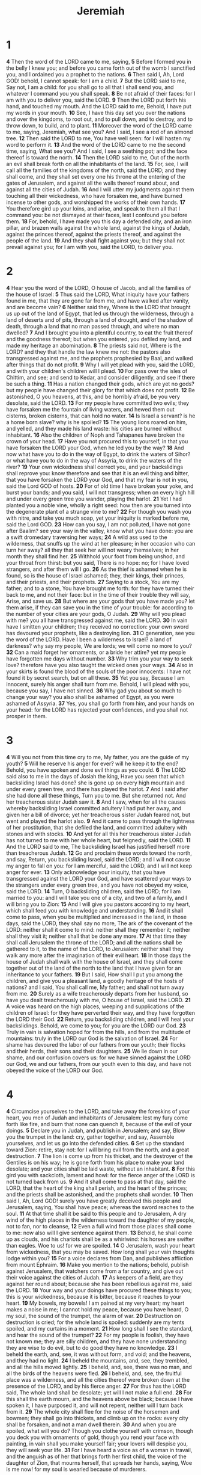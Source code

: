 #+title: Jeremiah

* 1
*4* Then the word of the LORD came to me, saying,
*5* Before I formed you in the belly I knew you; and before you came forth out of the womb I sanctified you, and I ordained you a prophet to the nations.
*6* Then said I, Ah, Lord GOD! behold, I cannot speak: for I am a child.
*7* But the LORD said to me, Say not, I am a child: for you shall go to all that I shall send you, and whatever I command you you shall speak.
*8* Be not afraid of their faces: for I am with you to deliver you, said the LORD.
*9* Then the LORD put forth his hand, and touched my mouth. And the LORD said to me, Behold, I have put my words in your mouth.
*10* See, I have this day set you over the nations and over the kingdoms, to root out, and to pull down, and to destroy, and to throw down, to build, and to plant.
*11* Moreover the word of the LORD came to me, saying, Jeremiah, what see you? And I said, I see a rod of an almond tree.
*12* Then said the LORD to me, You have well seen: for I will hasten my word to perform it.
*13* And the word of the LORD came to me the second time, saying, What see you? And I said, I see a seething pot; and the face thereof is toward the north.
*14* Then the LORD said to me, Out of the north an evil shall break forth on all the inhabitants of the land.
*15* For, see, I will call all the families of the kingdoms of the north, said the LORD; and they shall come, and they shall set every one his throne at the entering of the gates of Jerusalem, and against all the walls thereof round about, and against all the cities of Judah.
*16* And I will utter my judgments against them touching all their wickedness, who have forsaken me, and have burned incense to other gods, and worshipped the works of their own hands.
*17* You therefore gird up your loins, and arise, and speak to them all that I command you: be not dismayed at their faces, lest I confound you before them.
*18* For, behold, I have made you this day a defended city, and an iron pillar, and brazen walls against the whole land, against the kings of Judah, against the princes thereof, against the priests thereof, and against the people of the land.
*19* And they shall fight against you; but they shall not prevail against you; for I am with you, said the LORD, to deliver you.
* 2
*4* Hear you the word of the LORD, O house of Jacob, and all the families of the house of Israel:
*5* Thus said the LORD, What iniquity have your fathers found in me, that they are gone far from me, and have walked after vanity, and are become vain?
*6* Neither said they, Where is the LORD that brought us up out of the land of Egypt, that led us through the wilderness, through a land of deserts and of pits, through a land of drought, and of the shadow of death, through a land that no man passed through, and where no man dwelled?
*7* And I brought you into a plentiful country, to eat the fruit thereof and the goodness thereof; but when you entered, you defiled my land, and made my heritage an abomination.
*8* The priests said not, Where is the LORD? and they that handle the law knew me not: the pastors also transgressed against me, and the prophets prophesied by Baal, and walked after things that do not profit.
*9* Why I will yet plead with you, said the LORD, and with your children's children will I plead.
*10* For pass over the isles of Chittim, and see; and send to Kedar, and consider diligently, and see if there be such a thing.
*11* Has a nation changed their gods, which are yet no gods? but my people have changed their glory for that which does not profit.
*12* Be astonished, O you heavens, at this, and be horribly afraid, be you very desolate, said the LORD.
*13* For my people have committed two evils; they have forsaken me the fountain of living waters, and hewed them out cisterns, broken cisterns, that can hold no water.
*14* Is Israel a servant? is he a home born slave? why is he spoiled?
*15* The young lions roared on him, and yelled, and they made his land waste: his cities are burned without inhabitant.
*16* Also the children of Noph and Tahapanes have broken the crown of your head.
*17* Have you not procured this to yourself, in that you have forsaken the LORD your God, when he led you by the way?
*18* And now what have you to do in the way of Egypt, to drink the waters of Sihor? or what have you to do in the way of Assyria, to drink the waters of the river?
*19* Your own wickedness shall correct you, and your backslidings shall reprove you: know therefore and see that it is an evil thing and bitter, that you have forsaken the LORD your God, and that my fear is not in you, said the Lord GOD of hosts.
*20* For of old time I have broken your yoke, and burst your bands; and you said, I will not transgress; when on every high hill and under every green tree you wander, playing the harlot.
*21* Yet I had planted you a noble vine, wholly a right seed: how then are you turned into the degenerate plant of a strange vine to me?
*22* For though you wash you with nitre, and take you much soap, yet your iniquity is marked before me, said the Lord GOD.
*23* How can you say, I am not polluted, I have not gone after Baalim?  see your way in the valley, know what you have done: you are a swift dromedary traversing her ways;
*24* A wild ass used to the wilderness, that snuffs up the wind at her pleasure; in her occasion who can turn her away? all they that seek her will not weary themselves; in her month they shall find her.
*25* Withhold your foot from being unshod, and your throat from thirst: but you said, There is no hope: no; for I have loved strangers, and after them will I go.
*26* As the thief is ashamed when he is found, so is the house of Israel ashamed; they, their kings, their princes, and their priests, and their prophets.
*27* Saying to a stock, You are my father; and to a stone, You have brought me forth: for they have turned their back to me, and not their face: but in the time of their trouble they will say, Arise, and save us.
*28* But where are your gods that you have made you? let them arise, if they can save you in the time of your trouble: for according to the number of your cities are your gods, O Judah.
*29* Why will you plead with me? you all have transgressed against me, said the LORD.
*30* In vain have I smitten your children; they received no correction: your own sword has devoured your prophets, like a destroying lion.
*31* O generation, see you the word of the LORD. Have I been a wilderness to Israel? a land of darkness? why say my people, We are lords; we will come no more to you?
*32* Can a maid forget her ornaments, or a bride her attire? yet my people have forgotten me days without number.
*33* Why trim you your way to seek love? therefore have you also taught the wicked ones your ways.
*34* Also in your skirts is found the blood of the souls of the poor innocents: I have not found it by secret search, but on all these.
*35* Yet you say, Because I am innocent, surely his anger shall turn from me. Behold, I will plead with you, because you say, I have not sinned.
*36* Why gad you about so much to change your way? you also shall be ashamed of Egypt, as you were ashamed of Assyria.
*37* Yes, you shall go forth from him, and your hands on your head: for the LORD has rejected your confidences, and you shall not prosper in them.
* 3
*4* Will you not from this time cry to me, My father, you are the guide of my youth?
*5* Will he reserve his anger for ever? will he keep it to the end?  Behold, you have spoken and done evil things as you could.
*6* The LORD said also to me in the days of Josiah the king, Have you seen that which backsliding Israel has done? she is gone up on every high mountain and under every green tree, and there has played the harlot.
*7* And I said after she had done all these things, Turn you to me. But she returned not. And her treacherous sister Judah saw it.
*8* And I saw, when for all the causes whereby backsliding Israel committed adultery I had put her away, and given her a bill of divorce; yet her treacherous sister Judah feared not, but went and played the harlot also.
*9* And it came to pass through the lightness of her prostitution, that she defiled the land, and committed adultery with stones and with stocks.
*10* And yet for all this her treacherous sister Judah has not turned to me with her whole heart, but feignedly, said the LORD.
*11* And the LORD said to me, The backsliding Israel has justified herself more than treacherous Judah.
*12* Go and proclaim these words toward the north, and say, Return, you backsliding Israel, said the LORD; and I will not cause my anger to fall on you: for I am merciful, said the LORD, and I will not keep anger for ever.
*13* Only acknowledge your iniquity, that you have transgressed against the LORD your God, and have scattered your ways to the strangers under every green tree, and you have not obeyed my voice, said the LORD.
*14* Turn, O backsliding children, said the LORD; for I am married to you: and I will take you one of a city, and two of a family, and I will bring you to Zion:
*15* And I will give you pastors according to my heart, which shall feed you with knowledge and understanding.
*16* And it shall come to pass, when you be multiplied and increased in the land, in those days, said the LORD, they shall say no more, The ark of the covenant of the LORD: neither shall it come to mind: neither shall they remember it; neither shall they visit it; neither shall that be done any more.
*17* At that time they shall call Jerusalem the throne of the LORD; and all the nations shall be gathered to it, to the name of the LORD, to Jerusalem: neither shall they walk any more after the imagination of their evil heart.
*18* In those days the house of Judah shall walk with the house of Israel, and they shall come together out of the land of the north to the land that I have given for an inheritance to your fathers.
*19* But I said, How shall I put you among the children, and give you a pleasant land, a goodly heritage of the hosts of nations? and I said, You shall call me, My father; and shall not turn away from me.
*20* Surely as a wife treacherously departs from her husband, so have you dealt treacherously with me, O house of Israel, said the LORD.
*21* A voice was heard on the high places, weeping and supplications of the children of Israel: for they have perverted their way, and they have forgotten the LORD their God.
*22* Return, you backsliding children, and I will heal your backslidings.  Behold, we come to you; for you are the LORD our God.
*23* Truly in vain is salvation hoped for from the hills, and from the multitude of mountains: truly in the LORD our God is the salvation of Israel.
*24* For shame has devoured the labor of our fathers from our youth; their flocks and their herds, their sons and their daughters.
*25* We lie down in our shame, and our confusion covers us: for we have sinned against the LORD our God, we and our fathers, from our youth even to this day, and have not obeyed the voice of the LORD our God.
* 4
*4* Circumcise yourselves to the LORD, and take away the foreskins of your heart, you men of Judah and inhabitants of Jerusalem: lest my fury come forth like fire, and burn that none can quench it, because of the evil of your doings.
*5* Declare you in Judah, and publish in Jerusalem; and say, Blow you the trumpet in the land: cry, gather together, and say, Assemble yourselves, and let us go into the defended cities.
*6* Set up the standard toward Zion: retire, stay not: for I will bring evil from the north, and a great destruction.
*7* The lion is come up from his thicket, and the destroyer of the Gentiles is on his way; he is gone forth from his place to make your land desolate; and your cities shall be laid waste, without an inhabitant.
*8* For this gird you with sackcloth, lament and howl: for the fierce anger of the LORD is not turned back from us.
*9* And it shall come to pass at that day, said the LORD, that the heart of the king shall perish, and the heart of the princes; and the priests shall be astonished, and the prophets shall wonder.
*10* Then said I, Ah, Lord GOD! surely you have greatly deceived this people and Jerusalem, saying, You shall have peace; whereas the sword reaches to the soul.
*11* At that time shall it be said to this people and to Jerusalem, A dry wind of the high places in the wilderness toward the daughter of my people, not to fan, nor to cleanse,
*12* Even a full wind from those places shall come to me: now also will I give sentence against them.
*13* Behold, he shall come up as clouds, and his chariots shall be as a whirlwind: his horses are swifter than eagles. Woe to us! for we are spoiled.
*14* O Jerusalem, wash your heart from wickedness, that you may be saved. How long shall your vain thoughts lodge within you?
*15* For a voice declares from Dan, and publishes affliction from mount Ephraim.
*16* Make you mention to the nations; behold, publish against Jerusalem, that watchers come from a far country, and give out their voice against the cities of Judah.
*17* As keepers of a field, are they against her round about; because she has been rebellious against me, said the LORD.
*18* Your way and your doings have procured these things to you; this is your wickedness, because it is bitter, because it reaches to your heart.
*19* My bowels, my bowels! I am pained at my very heart; my heart makes a noise in me; I cannot hold my peace, because you have heard, O my soul, the sound of the trumpet, the alarm of war.
*20* Destruction on destruction is cried; for the whole land is spoiled: suddenly are my tents spoiled, and my curtains in a moment.
*21* How long shall I see the standard, and hear the sound of the trumpet?
*22* For my people is foolish, they have not known me; they are silly children, and they have none understanding: they are wise to do evil, but to do good they have no knowledge.
*23* I beheld the earth, and, see, it was without form, and void; and the heavens, and they had no light.
*24* I beheld the mountains, and, see, they trembled, and all the hills moved lightly.
*25* I beheld, and, see, there was no man, and all the birds of the heavens were fled.
*26* I beheld, and, see, the fruitful place was a wilderness, and all the cities thereof were broken down at the presence of the LORD, and by his fierce anger.
*27* For thus has the LORD said, The whole land shall be desolate; yet will I not make a full end.
*28* For this shall the earth mourn, and the heavens above be black; because I have spoken it, I have purposed it, and will not repent, neither will I turn back from it.
*29* The whole city shall flee for the noise of the horsemen and bowmen; they shall go into thickets, and climb up on the rocks: every city shall be forsaken, and not a man dwell therein.
*30* And when you are spoiled, what will you do? Though you clothe yourself with crimson, though you deck you with ornaments of gold, though you rend your face with painting, in vain shall you make yourself fair; your lovers will despise you, they will seek your life.
*31* For I have heard a voice as of a woman in travail, and the anguish as of her that brings forth her first child, the voice of the daughter of Zion, that mourns herself, that spreads her hands, saying, Woe is me now! for my soul is wearied because of murderers.
* 5
*4* Therefore I said, Surely these are poor; they are foolish: for they know not the way of the LORD, nor the judgment of their God.
*5* I will get me to the great men, and will speak to them; for they have known the way of the LORD, and the judgment of their God: but these have altogether broken the yoke, and burst the bonds.
*6* Why a lion out of the forest shall slay them, and a wolf of the evenings shall spoil them, a leopard shall watch over their cities: every one that goes out there shall be torn in pieces: because their transgressions are many, and their backslidings are increased.
*7* How shall I pardon you for this? your children have forsaken me, and sworn by them that are no gods: when I had fed them to the full, they then committed adultery, and assembled themselves by troops in the harlots' houses.
*8* They were as fed horses in the morning: every one neighed after his neighbor's wife.
*9* Shall I not visit for these things? said the LORD: and shall not my soul be avenged on such a nation as this?
*10* Go you up on her walls, and destroy; but make not a full end: take away her battlements; for they are not the LORD's.
*11* For the house of Israel and the house of Judah have dealt very treacherously against me, said the LORD.
*12* They have belied the LORD, and said, It is not he; neither shall evil come on us; neither shall we see sword nor famine:
*13* And the prophets shall become wind, and the word is not in them: thus shall it be done to them.
*14* Why thus said the LORD God of hosts, Because you speak this word, behold, I will make my words in your mouth fire, and this people wood, and it shall devour them.
*15* See, I will bring a nation on you from far, O house of Israel, said the LORD: it is a mighty nation, it is an ancient nation, a nation whose language you know not, neither understand what they say.
*16* Their quiver is as an open sepulcher, they are all mighty men.
*17* And they shall eat up your harvest, and your bread, which your sons and your daughters should eat: they shall eat up your flocks and your herds: they shall eat up your vines and your fig trees: they shall impoverish your fenced cities, wherein you trusted, with the sword.
*18* Nevertheless in those days, said the LORD, I will not make a full end with you.
*19* And it shall come to pass, when you shall say, Why does the LORD our God all these things to us? then shall you answer them, Like as you have forsaken me, and served strange gods in your land, so shall you serve strangers in a land that is not your's.
*20* Declare this in the house of Jacob, and publish it in Judah, saying,
*21* Hear now this, O foolish people, and without understanding; which have eyes, and see not; which have ears, and hear not:
*22* Fear you not me? said the LORD: will you not tremble at my presence, which have placed the sand for the bound of the sea by a perpetual decree, that it cannot pass it: and though the waves thereof toss themselves, yet can they not prevail; though they roar, yet can they not pass over it?
*23* But this people has a revolting and a rebellious heart; they are revolted and gone.
*24* Neither say they in their heart, Let us now fear the LORD our God, that gives rain, both the former and the latter, in his season: he reserves to us the appointed weeks of the harvest.
*25* Your iniquities have turned away these things, and your sins have withheld good things from you.
*26* For among my people are found wicked men: they lay wait, as he that sets snares; they set a trap, they catch men.
*27* As a cage is full of birds, so are their houses full of deceit: therefore they are become great, and waxen rich.
*28* They are waxen fat, they shine: yes, they overpass the deeds of the wicked: they judge not the cause, the cause of the fatherless, yet they prosper; and the right of the needy do they not judge.
*29* Shall I not visit for these things? said the LORD: shall not my soul be avenged on such a nation as this?
*30* A wonderful and horrible thing is committed in the land;
*31* The prophets prophesy falsely, and the priests bear rule by their means; and my people love to have it so: and what will you do in the end thereof?
* 6
*4* Prepare you war against her; arise, and let us go up at noon. Woe to us! for the day goes away, for the shadows of the evening are stretched out.
*5* Arise, and let us go by night, and let us destroy her palaces.
*6* For thus has the LORD of hosts said, Hew you down trees, and cast a mount against Jerusalem: this is the city to be visited; she is wholly oppression in the middle of her.
*7* As a fountain casts out her waters, so she casts out her wickedness: violence and spoil is heard in her; before me continually is grief and wounds.
*8* Be you instructed, O Jerusalem, lest my soul depart from you; lest I make you desolate, a land not inhabited.
*9* Thus said the LORD of hosts, They shall thoroughly glean the remnant of Israel as a vine: turn back your hand as a grape gatherer into the baskets.
*10* To whom shall I speak, and give warning, that they may hear? behold, their ear is uncircumcised, and they cannot listen: behold, the word of the LORD is to them a reproach; they have no delight in it.
*11* Therefore I am full of the fury of the LORD; I am weary with holding in: I will pour it out on the children abroad, and on the assembly of young men together: for even the husband with the wife shall be taken, the aged with him that is full of days.
*12* And their houses shall be turned to others, with their fields and wives together: for I will stretch out my hand on the inhabitants of the land, said the LORD.
*13* For from the least of them even to the greatest of them every one is given to covetousness; and from the prophet even to the priest every one deals falsely.
*14* They have healed also the hurt of the daughter of my people slightly, saying, Peace, peace; when there is no peace.
*15* Were they ashamed when they had committed abomination? no, they were not at all ashamed, neither could they blush: therefore they shall fall among them that fall: at the time that I visit them they shall be cast down, said the LORD.
*16* Thus said the LORD, Stand you in the ways, and see, and ask for the old paths, where is the good way, and walk therein, and you shall find rest for your souls. But they said, We will not walk therein.
*17* Also I set watchmen over you, saying, Listen to the sound of the trumpet. But they said, We will not listen.
*18* Therefore hear, you nations, and know, O congregation, what is among them.
*19* Hear, O earth: behold, I will bring evil on this people, even the fruit of their thoughts, because they have not listened to my words, nor to my law, but rejected it.
*20* To what purpose comes there to me incense from Sheba, and the sweet cane from a far country? your burnt offerings are not acceptable, nor your sacrifices sweet to me.
*21* Therefore thus said the LORD, Behold, I will lay stumbling blocks before this people, and the fathers and the sons together shall fall on them; the neighbor and his friend shall perish.
*22* Thus said the LORD, Behold, a people comes from the north country, and a great nation shall be raised from the sides of the earth.
*23* They shall lay hold on bow and spear; they are cruel, and have no mercy; their voice roars like the sea; and they ride on horses, set in array as men for war against you, O daughter of Zion.
*24* We have heard the fame thereof: our hands wax feeble: anguish has taken hold of us, and pain, as of a woman in travail.
*25* Go not forth into the field, nor walk by the way; for the sword of the enemy and fear is on every side.
*26* O daughter of my people, gird you with sackcloth, and wallow yourself in ashes: make you mourning, as for an only son, most bitter lamentation: for the spoiler shall suddenly come on us.
*27* I have set you for a tower and a fortress among my people, that you may know and try their way.
*28* They are all grievous rebels, walking with slanders: they are brass and iron; they are all corrupters.
*29* The bellows are burned, the lead is consumed of the fire; the founder melts in vain: for the wicked are not plucked away.
*30* Reprobate silver shall men call them, because the LORD has rejected them.
* 7
*4* Trust you not in lying words, saying, The temple of the LORD, The temple of the LORD, The temple of the LORD, are these.
*5* For if you thoroughly amend your ways and your doings; if you thoroughly execute judgment between a man and his neighbor;
*6* If you oppress not the stranger, the fatherless, and the widow, and shed not innocent blood in this place, neither walk after other gods to your hurt:
*7* Then will I cause you to dwell in this place, in the land that I gave to your fathers, for ever and ever.
*8* Behold, you trust in lying words, that cannot profit.
*9* Will you steal, murder, and commit adultery, and swear falsely, and burn incense to Baal, and walk after other gods whom you know not;
*10* And come and stand before me in this house, which is called by my name, and say, We are delivered to do all these abominations?
*11* Is this house, which is called by my name, become a den of robbers in your eyes? Behold, even I have seen it, said the LORD.
*12* But go you now to my place which was in Shiloh, where I set my name at the first, and see what I did to it for the wickedness of my people Israel.
*13* And now, because you have done all these works, said the LORD, and I spoke to you, rising up early and speaking, but you heard not; and I called you, but you answered not;
*14* Therefore will I do to this house, which is called by my name, wherein you trust, and to the place which I gave to you and to your fathers, as I have done to Shiloh.
*15* And I will cast you out of my sight, as I have cast out all your brothers, even the whole seed of Ephraim.
*16* Therefore pray not you for this people, neither lift up cry nor prayer for them, neither make intercession to me: for I will not hear you.
*17* See you not what they do in the cities of Judah and in the streets of Jerusalem?
*18* The children gather wood, and the fathers kindle the fire, and the women knead their dough, to make cakes to the queen of heaven, and to pour out drink offerings to other gods, that they may provoke me to anger.
*19* Do they provoke me to anger? said the LORD: do they not provoke themselves to the confusion of their own faces?
*20* Therefore thus said the Lord GOD; Behold, my anger and my fury shall be poured out on this place, on man, and on beast, and on the trees of the field, and on the fruit of the ground; and it shall burn, and shall not be quenched.
*21* Thus said the LORD of hosts, the God of Israel; Put your burnt offerings to your sacrifices, and eat flesh.
*22* For I spoke not to your fathers, nor commanded them in the day that I brought them out of the land of Egypt, concerning burnt offerings or sacrifices:
*23* But this thing commanded I them, saying, Obey my voice, and I will be your God, and you shall be my people: and walk you in all the ways that I have commanded you, that it may be well to you.
*24* But they listened not, nor inclined their ear, but walked in the counsels and in the imagination of their evil heart, and went backward, and not forward.
*25* Since the day that your fathers came forth out of the land of Egypt to this day I have even sent to you all my servants the prophets, daily rising up early and sending them:
*26* Yet they listened not to me, nor inclined their ear, but hardened their neck: they did worse than their fathers.
*27* Therefore you shall speak all these words to them; but they will not listen to you: you shall also call to them; but they will not answer you.
*28* But you shall say to them, This is a nation that obeys not the voice of the LORD their God, nor receives correction: truth is perished, and is cut off from their mouth.
*29* Cut off your hair, O Jerusalem, and cast it away, and take up a lamentation on high places; for the LORD has rejected and forsaken the generation of his wrath.
*30* For the children of Judah have done evil in my sight, said the LORD: they have set their abominations in the house which is called by my name, to pollute it.
*31* And they have built the high places of Tophet, which is in the valley of the son of Hinnom, to burn their sons and their daughters in the fire; which I commanded them not, neither came it into my heart.
*32* Therefore, behold, the days come, said the LORD, that it shall no more be called Tophet, nor the valley of the son of Hinnom, but the valley of slaughter: for they shall bury in Tophet, till there be no place.
*33* And the carcasses of this people shall be meat for the fowls of the heaven, and for the beasts of the earth; and none shall fray them away.
*34* Then will I cause to cease from the cities of Judah, and from the streets of Jerusalem, the voice of mirth, and the voice of gladness, the voice of the bridegroom, and the voice of the bride: for the land shall be desolate.
* 8
*4* Moreover you shall say to them, Thus said the LORD; Shall they fall, and not arise? shall he turn away, and not return?
*5* Why then is this people of Jerusalem slid back by a perpetual backsliding? they hold fast deceit, they refuse to return.
*6* I listened and heard, but they spoke not aright: no man repented him of his wickedness, saying, What have I done? every one turned to his course, as the horse rushes into the battle.
*7* Yes, the stork in the heaven knows her appointed times; and the turtle and the crane and the swallow observe the time of their coming; but my people know not the judgment of the LORD.
*8* How do you say, We are wise, and the law of the LORD is with us? See, certainly in vain made he it; the pen of the scribes is in vain.
*9* The wise men are ashamed, they are dismayed and taken: see, they have rejected the word of the LORD; and what wisdom is in them?
*10* Therefore will I give their wives to others, and their fields to them that shall inherit them: for every one from the least even to the greatest is given to covetousness, from the prophet even to the priest every one deals falsely.
*11* For they have healed the hurt of the daughter of my people slightly, saying, Peace, peace; when there is no peace.
*12* Were they ashamed when they had committed abomination? no, they were not at all ashamed, neither could they blush: therefore shall they fall among them that fall: in the time of their visitation they shall be cast down, said the LORD.
*13* I will surely consume them, said the LORD: there shall be no grapes on the vine, nor figs on the fig tree, and the leaf shall fade; and the things that I have given them shall pass away from them.
*14* Why do we sit still? assemble yourselves, and let us enter into the defended cities, and let us be silent there: for the LORD our God has put us to silence, and given us water of gall to drink, because we have sinned against the LORD.
*15* We looked for peace, but no good came; and for a time of health, and behold trouble!
*16* The snorting of his horses was heard from Dan: the whole land trembled at the sound of the neighing of his strong ones; for they are come, and have devoured the land, and all that is in it; the city, and those that dwell therein.
*17* For, behold, I will send serpents, cockatrices, among you, which will not be charmed, and they shall bite you, said the LORD.
*18* When I would comfort myself against sorrow, my heart is faint in me.
*19* Behold the voice of the cry of the daughter of my people because of them that dwell in a far country: Is not the LORD in Zion? is not her king in her? Why have they provoked me to anger with their graven images, and with strange vanities?
*20* The harvest is past, the summer is ended, and we are not saved.
*21* For the hurt of the daughter of my people am I hurt; I am black; astonishment has taken hold on me.
*22* Is there no balm in Gilead; is there no physician there? why then is not the health of the daughter of my people recovered?
* 9
*4* Take you heed every one of his neighbor, and trust you not in any brother: for every brother will utterly supplant, and every neighbor will walk with slanders.
*5* And they will deceive every one his neighbor, and will not speak the truth: they have taught their tongue to speak lies, and weary themselves to commit iniquity.
*6* Your habitation is in the middle of deceit; through deceit they refuse to know me, said the LORD.
*7* Therefore thus said the LORD of hosts, Behold, I will melt them, and try them; for how shall I do for the daughter of my people?
*8* Their tongue is as an arrow shot out; it speaks deceit: one speaks peaceably to his neighbor with his mouth, but in heart he lays his wait.
*9* Shall I not visit them for these things? said the LORD: shall not my soul be avenged on such a nation as this?
*10* For the mountains will I take up a weeping and wailing, and for the habitations of the wilderness a lamentation, because they are burned up, so that none can pass through them; neither can men hear the voice of the cattle; both the fowl of the heavens and the beast are fled; they are gone.
*11* And I will make Jerusalem heaps, and a den of dragons; and I will make the cities of Judah desolate, without an inhabitant.
*12* Who is the wise man, that may understand this? and who is he to whom the mouth of the LORD has spoken, that he may declare it, for what the land perishes and is burned up like a wilderness, that none passes through?
*13* And the LORD said, Because they have forsaken my law which I set before them, and have not obeyed my voice, neither walked therein;
*14* But have walked after the imagination of their own heart, and after Baalim, which their fathers taught them:
*15* Therefore thus said the LORD of hosts, the God of Israel; Behold, I will feed them, even this people, with wormwood, and give them water of gall to drink.
*16* I will scatter them also among the heathen, whom neither they nor their fathers have known: and I will send a sword after them, till I have consumed them.
*17* Thus said the LORD of hosts, Consider you, and call for the mourning women, that they may come; and send for cunning women, that they may come:
*18* And let them make haste, and take up a wailing for us, that our eyes may run down with tears, and our eyelids gush out with waters.
*19* For a voice of wailing is heard out of Zion, How are we spoiled! we are greatly confounded, because we have forsaken the land, because our dwellings have cast us out.
*20* Yet hear the word of the LORD, O you women, and let your ear receive the word of his mouth, and teach your daughters wailing, and every one her neighbor lamentation.
*21* For death is come up into our windows, and is entered into our palaces, to cut off the children from without, and the young men from the streets.
*22* Speak, Thus said the LORD, Even the carcasses of men shall fall as dung on the open field, and as the handful after the harvestman, and none shall gather them.
*23* Thus said the LORD, Let not the wise man glory in his wisdom, neither let the mighty man glory in his might, let not the rich man glory in his riches:
*24* But let him that glories glory in this, that he understands and knows me, that I am the LORD which exercise loving kindness, judgment, and righteousness, in the earth: for in these things I delight, said the LORD.
*25* Behold, the days come, said the LORD, that I will punish all them which are circumcised with the uncircumcised;
*26* Egypt, and Judah, and Edom, and the children of Ammon, and Moab, and all that are in the utmost corners, that dwell in the wilderness: for all these nations are uncircumcised, and all the house of Israel are uncircumcised in the heart.
* 10
*4* They deck it with silver and with gold; they fasten it with nails and with hammers, that it move not.
*5* They are upright as the palm tree, but speak not: they must needs be borne, because they cannot go. Be not afraid of them; for they cannot do evil, neither also is it in them to do good.
*6* For as much as there is none like to you, O LORD; you are great, and your name is great in might.
*7* Who would not fear you, O King of nations? for to you does it appertain: for as much as among all the wise men of the nations, and in all their kingdoms, there is none like to you.
*8* But they are altogether brutish and foolish: the stock is a doctrine of vanities.
*9* Silver spread into plates is brought from Tarshish, and gold from Uphaz, the work of the workman, and of the hands of the founder: blue and purple is their clothing: they are all the work of cunning men.
*10* But the LORD is the true God, he is the living God, and an everlasting king: at his wrath the earth shall tremble, and the nations shall not be able to abide his indignation.
*11* Thus shall you say to them, The gods that have not made the heavens and the earth, even they shall perish from the earth, and from under these heavens.
*12* He has made the earth by his power, he has established the world by his wisdom, and has stretched out the heavens by his discretion.
*13* When he utters his voice, there is a multitude of waters in the heavens, and he causes the vapors to ascend from the ends of the earth; he makes lightning with rain, and brings forth the wind out of his treasures.
*14* Every man is brutish in his knowledge: every founder is confounded by the graven image: for his molten image is falsehood, and there is no breath in them.
*15* They are vanity, and the work of errors: in the time of their visitation they shall perish.
*16* The portion of Jacob is not like them: for he is the former of all things; and Israel is the rod of his inheritance: The LORD of hosts is his name.
*17* Gather up your wares out of the land, O inhabitant of the fortress.
*18* For thus said the LORD, Behold, I will sling out the inhabitants of the land at this once, and will distress them, that they may find it so.
*19* Woe is me for my hurt! my wound is grievous; but I said, Truly this is a grief, and I must bear it.
*20* My tabernacle is spoiled, and all my cords are broken: my children are gone forth of me, and they are not: there is none to stretch forth my tent any more, and to set up my curtains.
*21* For the pastors are become brutish, and have not sought the LORD: therefore they shall not prosper, and all their flocks shall be scattered.
*22* Behold, the noise of the bruit is come, and a great commotion out of the north country, to make the cities of Judah desolate, and a den of dragons.
*23* O LORD, I know that the way of man is not in himself: it is not in man that walks to direct his steps.
*24* O LORD, correct me, but with judgment; not in your anger, lest you bring me to nothing.
*25* Pour out your fury on the heathen that know you not, and on the families that call not on your name: for they have eaten up Jacob, and devoured him, and consumed him, and have made his habitation desolate.
* 11
*4* Which I commanded your fathers in the day that I brought them forth out of the land of Egypt, from the iron furnace, saying, Obey my voice, and do them, according to all which I command you: so shall you be my people, and I will be your God:
*5* That I may perform the oath which I have sworn to your fathers, to give them a land flowing with milk and honey, as it is this day. Then answered I, and said, So be it, O LORD.
*6* Then the LORD said to me, Proclaim all these words in the cities of Judah, and in the streets of Jerusalem, saying, Hear you the words of this covenant, and do them.
*7* For I earnestly protested to your fathers in the day that I brought them up out of the land of Egypt, even to this day, rising early and protesting, saying, Obey my voice.
*8* Yet they obeyed not, nor inclined their ear, but walked every one in the imagination of their evil heart: therefore I will bring on them all the words of this covenant, which I commanded them to do: but they did them not.
*9* And the LORD said to me, A conspiracy is found among the men of Judah, and among the inhabitants of Jerusalem.
*10* They are turned back to the iniquities of their forefathers, which refused to hear my words; and they went after other gods to serve them: the house of Israel and the house of Judah have broken my covenant which I made with their fathers.
*11* Therefore thus said the LORD, Behold, I will bring evil on them, which they shall not be able to escape; and though they shall cry to me, I will not listen to them.
*12* Then shall the cities of Judah and inhabitants of Jerusalem go, and cry to the gods to whom they offer incense: but they shall not save them at all in the time of their trouble.
*13* For according to the number of your cities were your gods, O Judah; and according to the number of the streets of Jerusalem have you set up altars to that shameful thing, even altars to burn incense to Baal.
*14* Therefore pray not you for this people, neither lift up a cry or prayer for them: for I will not hear them in the time that they cry to me for their trouble.
*15* What has my beloved to do in my house, seeing she has worked lewdness with many, and the holy flesh is passed from you? when you do evil, then you rejoice.
*16* The LORD called your name, A green olive tree, fair, and of goodly fruit: with the noise of a great tumult he has kindled fire on it, and the branches of it are broken.
*17* For the LORD of hosts, that planted you, has pronounced evil against you, for the evil of the house of Israel and of the house of Judah, which they have done against themselves to provoke me to anger in offering incense to Baal.
*18* And the LORD has given me knowledge of it, and I know it: then you showed me their doings.
*19* But I was like a lamb or an ox that is brought to the slaughter; and I knew not that they had devised devices against me, saying, Let us destroy the tree with the fruit thereof, and let us cut him off from the land of the living, that his name may be no more remembered.
*20* But, O LORD of hosts, that judge righteously, that try the reins and the heart, let me see your vengeance on them: for to you have I revealed my cause.
*21* Therefore thus said the LORD of the men of Anathoth, that seek your life, saying, Prophesy not in the name of the LORD, that you die not by our hand:
*22* Therefore thus said the LORD of hosts, Behold, I will punish them: the young men shall die by the sword; their sons and their daughters shall die by famine:
*23* And there shall be no remnant of them: for I will bring evil on the men of Anathoth, even the year of their visitation.
* 12
*4* How long shall the land mourn, and the herbs of every field wither, for the wickedness of them that dwell therein? the beasts are consumed, and the birds; because they said, He shall not see our last end.
*5* If you have run with the footmen, and they have wearied you, then how can you contend with horses? and if in the land of peace, wherein you trusted, they wearied you, then how will you do in the swelling of Jordan?
*6* For even your brothers, and the house of your father, even they have dealt treacherously with you; yes, they have called a multitude after you: believe them not, though they speak fair words to you.
*7* I have forsaken my house, I have left my heritage; I have given the dearly beloved of my soul into the hand of her enemies.
*8* My heritage is to me as a lion in the forest; it cries out against me: therefore have I hated it.
*9* My heritage is to me as a speckled bird, the birds round about are against her; come you, assemble all the beasts of the field, come to devour.
*10* Many pastors have destroyed my vineyard, they have trodden my portion under foot, they have made my pleasant portion a desolate wilderness.
*11* They have made it desolate, and being desolate it mourns to me; the whole land is made desolate, because no man lays it to heart.
*12* The spoilers are come on all high places through the wilderness: for the sword of the LORD shall devour from the one end of the land even to the other end of the land: no flesh shall have peace.
*13* They have sown wheat, but shall reap thorns: they have put themselves to pain, but shall not profit: and they shall be ashamed of your revenues because of the fierce anger of the LORD.
*14* Thus said the LORD against all my evil neighbors, that touch the inheritance which I have caused my people Israel to inherit; Behold, I will pluck them out of their land, and pluck out the house of Judah from among them.
*15* And it shall come to pass, after that I have plucked them out I will return, and have compassion on them, and will bring them again, every man to his heritage, and every man to his land.
*16* And it shall come to pass, if they will diligently learn the ways of my people, to swear by my name, The LORD lives; as they taught my people to swear by Baal; then shall they be built in the middle of my people.
*17* But if they will not obey, I will utterly pluck up and destroy that nation, said the LORD.
* 13
*4* Take the girdle that you have got, which is on your loins, and arise, go to Euphrates, and hide it there in a hole of the rock.
*5* So I went, and hid it by Euphrates, as the LORD commanded me.
*6* And it came to pass after many days, that the LORD said to me, Arise, go to Euphrates, and take the girdle from there, which I commanded you to hide there.
*7* Then I went to Euphrates, and dig, and took the girdle from the place where I had hid it: and, behold, the girdle was marred, it was profitable for nothing.
*8* Then the word of the LORD came to me, saying,
*9* Thus said the LORD, After this manner will I mar the pride of Judah, and the great pride of Jerusalem.
*10* This evil people, which refuse to hear my words, which walk in the imagination of their heart, and walk after other gods, to serve them, and to worship them, shall even be as this girdle, which is good for nothing.
*11* For as the girdle sticks to the loins of a man, so have I caused to stick to me the whole house of Israel and the whole house of Judah, said the LORD; that they might be to me for a people, and for a name, and for a praise, and for a glory: but they would not hear.
*12* Therefore you shall speak to them this word; Thus said the LORD God of Israel, Every bottle shall be filled with wine: and they shall say to you, Do we not certainly know that every bottle shall be filled with wine?
*13* Then shall you say to them, Thus said the LORD, Behold, I will fill all the inhabitants of this land, even the kings that sit on David's throne, and the priests, and the prophets, and all the inhabitants of Jerusalem, with drunkenness.
*14* And I will dash them one against another, even the fathers and the sons together, said the LORD: I will not pity, nor spare, nor have mercy, but destroy them.
*15* Hear you, and give ear; be not proud: for the LORD has spoken.
*16* Give glory to the LORD your God, before he cause darkness, and before your feet stumble on the dark mountains, and, while you look for light, he turn it into the shadow of death, and make it gross darkness.
*17* But if you will not hear it, my soul shall weep in secret places for your pride; and my eye shall weep sore, and run down with tears, because the LORD's flock is carried away captive.
*18* Say to the king and to the queen, Humble yourselves, sit down: for your principalities shall come down, even the crown of your glory.
*19* The cities of the south shall be shut up, and none shall open them: Judah shall be carried away captive all of it, it shall be wholly carried away captive.
*20* Lift up your eyes, and behold them that come from the north: where is the flock that was given you, your beautiful flock?
*21* What will you say when he shall punish you? for you have taught them to be captains, and as chief over you: shall not sorrows take you, as a woman in travail?
*22* And if you say in your heart, Why come these things on me?  For the greatness of your iniquity are your skirts discovered, and your heels made bore.
*23* Can the Ethiopian change his skin, or the leopard his spots? then may you also do good, that are accustomed to do evil.
*24* Therefore will I scatter them as the stubble that passes away by the wind of the wilderness.
*25* This is your lot, the portion of your measures from me, said the LORD; because you have forgotten me, and trusted in falsehood.
*26* Therefore will I discover your skirts on your face, that your shame may appear.
*27* I have seen your adulteries, and your neighings, the lewdness of your prostitution, and your abominations on the hills in the fields. Woe to you, O Jerusalem! will you not be made clean? when shall it once be?
* 14
*4* Because the ground is beat down, for there was no rain in the earth, the plowmen were ashamed, they covered their heads.
*5* Yes, the hind also calved in the field, and forsook it, because there was no grass.
*6* And the wild asses did stand in the high places, they snuffed up the wind like dragons; their eyes did fail, because there was no grass.
*7* O LORD, though our iniquities testify against us, do you it for your name's sake: for our backslidings are many; we have sinned against you.
*8* O the hope of Israel, the savior thereof in time of trouble, why should you be as a stranger in the land, and as a wayfaring man that turns aside to tarry for a night?
*9* Why should you be as a man astonished, as a mighty man that cannot save? yet you, O LORD, are in the middle of us, and we are called by your name; leave us not.
*10* Thus said the LORD to this people, Thus have they loved to wander, they have not refrained their feet, therefore the LORD does not accept them; he will now remember their iniquity, and visit their sins.
*11* Then said the LORD to me, Pray not for this people for their good.
*12* When they fast, I will not hear their cry; and when they offer burnt offering and an oblation, I will not accept them: but I will consume them by the sword, and by the famine, and by the pestilence.
*13* Then said I, Ah, Lord GOD! behold, the prophets say to them, You shall not see the sword, neither shall you have famine; but I will give you assured peace in this place.
*14* Then the LORD said to me, The prophets prophesy lies in my name: I sent them not, neither have I commanded them, neither spoke to them: they prophesy to you a false vision and divination, and a thing of nothing, and the deceit of their heart.
*15* Therefore thus said the LORD concerning the prophets that prophesy in my name, and I sent them not, yet they say, Sword and famine shall not be in this land; By sword and famine shall those prophets be consumed.
*16* And the people to whom they prophesy shall be cast out in the streets of Jerusalem because of the famine and the sword; and they shall have none to bury them, them, their wives, nor their sons, nor their daughters: for I will pour their wickedness on them.
*17* Therefore you shall say this word to them; Let my eyes run down with tears night and day, and let them not cease: for the virgin daughter of my people is broken with a great breach, with a very grievous blow.
*18* If I go forth into the field, then behold the slain with the sword!  and if I enter into the city, then behold them that are sick with famine!  yes, both the prophet and the priest go about into a land that they know not.
*19* Have you utterly rejected Judah? has your soul loathed Zion? why have you smitten us, and there is no healing for us? we looked for peace, and there is no good; and for the time of healing, and behold trouble!
*20* We acknowledge, O LORD, our wickedness, and the iniquity of our fathers: for we have sinned against you.
*21* Do not abhor us, for your name's sake, do not disgrace the throne of your glory: remember, break not your covenant with us.
*22* Are there any among the vanities of the Gentiles that can cause rain? or can the heavens give showers? are not you he, O LORD our God?  therefore we will wait on you: for you have made all these things.
* 15
*4* And I will cause them to be removed into all kingdoms of the earth, because of Manasseh the son of Hezekiah king of Judah, for that which he did in Jerusalem.
*5* For who shall have pity on you, O Jerusalem? or who shall bemoan you? or who shall go aside to ask how you do?
*6* You have forsaken me, said the LORD, you are gone backward: therefore will I stretch out my hand against you, and destroy you; I am weary with repenting.
*7* And I will fan them with a fan in the gates of the land; I will bereave them of children, I will destroy my people since they return not from their ways.
*8* Their widows are increased to me above the sand of the seas: I have brought on them against the mother of the young men a spoiler at noonday: I have caused him to fall on it suddenly, and terrors on the city.
*9* She that has borne seven languishes: she has given up the ghost; her sun is gone down while it was yet day: she has been ashamed and confounded: and the residue of them will I deliver to the sword before their enemies, said the LORD.
*10* Woe is me, my mother, that you have borne me a man of strife and a man of contention to the whole earth! I have neither lent on usury, nor men have lent to me on usury; yet every one of them does curse me.
*11* The LORD said, Truly it shall be well with your remnant; truly I will cause the enemy to entreat you well in the time of evil and in the time of affliction.
*12* Shall iron break the northern iron and the steel?
*13* Your substance and your treasures will I give to the spoil without price, and that for all your sins, even in all your borders.
*14* And I will make you to pass with your enemies into a land which you know not: for a fire is kindled in my anger, which shall burn on you.
*15* O LORD, you know: remember me, and visit me, and revenge me of my persecutors; take me not away in your long-suffering: know that for your sake I have suffered rebuke.
*16* Your words were found, and I did eat them; and your word was to me the joy and rejoicing of my heart: for I am called by your name, O LORD God of hosts.
*17* I sat not in the assembly of the mockers, nor rejoiced; I sat alone because of your hand: for you have filled me with indignation.
*18* Why is my pain perpetual, and my wound incurable, which refuses to be healed? will you be altogether to me as a liar, and as waters that fail?
*19* Therefore thus said the LORD, If you return, then will I bring you again, and you shall stand before me: and if you take forth the precious from the vile, you shall be as my mouth: let them return to you; but return not you to them.
*20* And I will make you to this people a fenced brazen wall: and they shall fight against you, but they shall not prevail against you: for I am with you to save you and to deliver you, said the LORD.
*21* And I will deliver you out of the hand of the wicked, and I will redeem you out of the hand of the terrible.
* 16
*4* They shall die of grievous deaths; they shall not be lamented; neither shall they be buried; but they shall be as dung on the face of the earth: and they shall be consumed by the sword, and by famine; and their carcasses shall be meat for the fowls of heaven, and for the beasts of the earth.
*5* For thus said the LORD, Enter not into the house of mourning, neither go to lament nor bemoan them: for I have taken away my peace from this people, said the LORD, even loving kindness and mercies.
*6* Both the great and the small shall die in this land: they shall not be buried, neither shall men lament for them, nor cut themselves, nor make themselves bald for them:
*7* Neither shall men tear themselves for them in mourning, to comfort them for the dead; neither shall men give them the cup of consolation to drink for their father or for their mother.
*8* You shall not also go into the house of feasting, to sit with them to eat and to drink.
*9* For thus said the LORD of hosts, the God of Israel; Behold, I will cause to cease out of this place in your eyes, and in your days, the voice of mirth, and the voice of gladness, the voice of the bridegroom, and the voice of the bride.
*10* And it shall come to pass, when you shall show this people all these words, and they shall say to you, Why has the LORD pronounced all this great evil against us? or what is our iniquity? or what is our sin that we have committed against the LORD our God?
*11* Then shall you say to them, Because your fathers have forsaken me, said the LORD, and have walked after other gods, and have served them, and have worshipped them, and have forsaken me, and have not kept my law;
*12* And you have done worse than your fathers; for, behold, you walk every one after the imagination of his evil heart, that they may not listen to me:
*13* Therefore will I cast you out of this land into a land that you know not, neither you nor your fathers; and there shall you serve other gods day and night; where I will not show you favor.
*14* Therefore, behold, the days come, said the LORD, that it shall no more be said, The LORD lives, that brought up the children of Israel out of the land of Egypt;
*15* But, The LORD lives, that brought up the children of Israel from the land of the north, and from all the lands where he had driven them: and I will bring them again into their land that I gave to their fathers.
*16* Behold, I will send for many fishers, said the LORD, and they shall fish them; and after will I send for many hunters, and they shall hunt them from every mountain, and from every hill, and out of the holes of the rocks.
*17* For my eyes are on all their ways: they are not hid from my face, neither is their iniquity hid from my eyes.
*18* And first I will recompense their iniquity and their sin double; because they have defiled my land, they have filled my inheritance with the carcasses of their detestable and abominable things.
*19* O LORD, my strength, and my fortress, and my refuge in the day of affliction, the Gentiles shall come to you from the ends of the earth, and shall say, Surely our fathers have inherited lies, vanity, and things wherein there is no profit.
*20* Shall a man make gods to himself, and they are no gods?
*21* Therefore, behold, I will this once cause them to know, I will cause them to know my hand and my might; and they shall know that my name is The LORD.
* 17
*4* And you, even yourself, shall discontinue from your heritage that I gave you; and I will cause you to serve your enemies in the land which you know not: for you have kindled a fire in my anger, which shall burn for ever.
*5* Thus said the LORD; Cursed be the man that trusts in man, and makes flesh his arm, and whose heart departs from the LORD.
*6* For he shall be like the heath in the desert, and shall not see when good comes; but shall inhabit the parched places in the wilderness, in a salt land and not inhabited.
*7* Blessed is the man that trusts in the LORD, and whose hope the LORD is.
*8* For he shall be as a tree planted by the waters, and that spreads out her roots by the river, and shall not see when heat comes, but her leaf shall be green; and shall not be careful in the year of drought, neither shall cease from yielding fruit.
*9* The heart is deceitful above all things, and desperately wicked: who can know it?
*10* I the LORD search the heart, I try the reins, even to give every man according to his ways, and according to the fruit of his doings.
*11* As the partridge sits on eggs, and hatches them not; so he that gets riches, and not by right, shall leave them in the middle of his days, and at his end shall be a fool.
*12* A glorious high throne from the beginning is the place of our sanctuary.
*13* O LORD, the hope of Israel, all that forsake you shall be ashamed, and they that depart from me shall be written in the earth, because they have forsaken the LORD, the fountain of living waters.
*14* Heal me, O LORD, and I shall be healed; save me, and I shall be saved: for you are my praise.
*15* Behold, they say to me, Where is the word of the LORD? let it come now.
*16* As for me, I have not hastened from being a pastor to follow you: neither have I desired the woeful day; you know: that which came out of my lips was right before you.
*17* Be not a terror to me: you are my hope in the day of evil.
*18* Let them be confounded that persecute me, but let not me be confounded: let them be dismayed, but let not me be dismayed: bring on them the day of evil, and destroy them with double destruction.
*19* Thus said the LORD to me; Go and stand in the gate of the children of the people, whereby the kings of Judah come in, and by the which they go out, and in all the gates of Jerusalem;
*20* And say to them, Hear you the word of the LORD, you kings of Judah, and all Judah, and all the inhabitants of Jerusalem, that enter in by these gates:
*21* Thus said the LORD; Take heed to yourselves, and bear no burden on the sabbath day, nor bring it in by the gates of Jerusalem;
*22* Neither carry forth a burden out of your houses on the sabbath day, neither do you any work, but hallow you the sabbath day, as I commanded your fathers.
*23* But they obeyed not, neither inclined their ear, but made their neck stiff, that they might not hear, nor receive instruction.
*24* And it shall come to pass, if you diligently listen to me, said the LORD, to bring in no burden through the gates of this city on the sabbath day, but hallow the sabbath day, to do no work therein;
*25* Then shall there enter into the gates of this city kings and princes sitting on the throne of David, riding in chariots and on horses, they, and their princes, the men of Judah, and the inhabitants of Jerusalem: and this city shall remain for ever.
*26* And they shall come from the cities of Judah, and from the places about Jerusalem, and from the land of Benjamin, and from the plain, and from the mountains, and from the south, bringing burnt offerings, and sacrifices, and meat offerings, and incense, and bringing sacrifices of praise, to the house of the LORD.
*27* But if you will not listen to me to hallow the sabbath day, and not to bear a burden, even entering in at the gates of Jerusalem on the sabbath day; then will I kindle a fire in the gates thereof, and it shall devour the palaces of Jerusalem, and it shall not be quenched.
* 18
*4* And the vessel that he made of clay was marred in the hand of the potter: so he made it again another vessel, as seemed good to the potter to make it.
*5* Then the word of the LORD came to me, saying,
*6* O house of Israel, cannot I do with you as this potter? said the LORD. Behold, as the clay is in the potter's hand, so are you in my hand, O house of Israel.
*7* At what instant I shall speak concerning a nation, and concerning a kingdom, to pluck up, and to pull down, and to destroy it;
*8* If that nation, against whom I have pronounced, turn from their evil, I will repent of the evil that I thought to do to them.
*9* And at what instant I shall speak concerning a nation, and concerning a kingdom, to build and to plant it;
*10* If it do evil in my sight, that it obey not my voice, then I will repent of the good, with which I said I would benefit them.
*11* Now therefore go to, speak to the men of Judah, and to the inhabitants of Jerusalem, saying, Thus said the LORD; Behold, I frame evil against you, and devise a device against you: return you now every one from his evil way, and make your ways and your doings good.
*12* And they said, There is no hope: but we will walk after our own devices, and we will every one do the imagination of his evil heart.
*13* Therefore thus said the LORD; Ask you now among the heathen, who has heard such things: the virgin of Israel has done a very horrible thing.
*14* Will a man leave the snow of Lebanon which comes from the rock of the field? or shall the cold flowing waters that come from another place be forsaken?
*15* Because my people has forgotten me, they have burned incense to vanity, and they have caused them to stumble in their ways from the ancient paths, to walk in paths, in a way not cast up;
*16* To make their land desolate, and a perpetual hissing; every one that passes thereby shall be astonished, and wag his head.
*17* I will scatter them as with an east wind before the enemy; I will show them the back, and not the face, in the day of their calamity.
*18* Then said they, Come and let us devise devices against Jeremiah; for the law shall not perish from the priest, nor counsel from the wise, nor the word from the prophet. Come, and let us smite him with the tongue, and let us not give heed to any of his words.
*19* Give heed to me, O LORD, and listen to the voice of them that contend with me.
*20* Shall evil be recompensed for good? for they have dig a pit for my soul. Remember that I stood before you to speak good for them, and to turn away your wrath from them.
*21* Therefore deliver up their children to the famine, and pour out their blood by the force of the sword; and let their wives be bereaved of their children, and be widows; and let their men be put to death; let their young men be slain by the sword in battle.
*22* Let a cry be heard from their houses, when you shall bring a troop suddenly on them: for they have dig a pit to take me, and hid snares for my feet.
*23* Yet, LORD, you know all their counsel against me to slay me: forgive not their iniquity, neither blot out their sin from your sight, but let them be overthrown before you; deal thus with them in the time of your anger.
* 19
*4* Because they have forsaken me, and have estranged this place, and have burned incense in it to other gods, whom neither they nor their fathers have known, nor the kings of Judah, and have filled this place with the blood of innocents;
*5* They have built also the high places of Baal, to burn their sons with fire for burnt offerings to Baal, which I commanded not, nor spoke it, neither came it into my mind:
*6* Therefore, behold, the days come, said the LORD, that this place shall no more be called Tophet, nor The valley of the son of Hinnom, but The valley of slaughter.
*7* And I will make void the counsel of Judah and Jerusalem in this place; and I will cause them to fall by the sword before their enemies, and by the hands of them that seek their lives: and their carcasses will I give to be meat for the fowls of the heaven, and for the beasts of the earth.
*8* And I will make this city desolate, and an hissing; every one that passes thereby shall be astonished and hiss because of all the plagues thereof.
*9* And I will cause them to eat the flesh of their sons and the flesh of their daughters, and they shall eat every one the flesh of his friend in the siege and narrow place, with which their enemies, and they that seek their lives, shall straiten them.
*10* Then shall you break the bottle in the sight of the men that go with you,
*11* And shall say to them, Thus said the LORD of hosts; Even so will I break this people and this city, as one breaks a potter's vessel, that cannot be made whole again: and they shall bury them in Tophet, till there be no place to bury.
*12* Thus will I do to this place, said the LORD, and to the inhabitants thereof, and even make this city as Tophet:
*13* And the houses of Jerusalem, and the houses of the kings of Judah, shall be defiled as the place of Tophet, because of all the houses on whose roofs they have burned incense to all the host of heaven, and have poured out drink offerings to other gods.
*14* Then came Jeremiah from Tophet, where the LORD had sent him to prophesy; and he stood in the court of the LORD's house; and said to all the people,
*15* Thus said the LORD of hosts, the God of Israel; Behold, I will bring on this city and on all her towns all the evil that I have pronounced against it, because they have hardened their necks, that they might not hear my words.
* 20
*4* For thus said the LORD, Behold, I will make you a terror to yourself, and to all your friends: and they shall fall by the sword of their enemies, and your eyes shall behold it: and I will give all Judah into the hand of the king of Babylon, and he shall carry them captive into Babylon, and shall slay them with the sword.
*5* Moreover I will deliver all the strength of this city, and all the labors thereof, and all the precious things thereof, and all the treasures of the kings of Judah will I give into the hand of their enemies, which shall spoil them, and take them, and carry them to Babylon.
*6* And you, Pashur, and all that dwell in your house shall go into captivity: and you shall come to Babylon, and there you shall die, and shall be buried there, you, and all your friends, to whom you have prophesied lies.
*7* O LORD, you have deceived me, and I was deceived; you are stronger than I, and have prevailed: I am in derision daily, every one mocks me.
*8* For since I spoke, I cried out, I cried violence and spoil; because the word of the LORD was made a reproach to me, and a derision, daily.
*9* Then I said, I will not make mention of him, nor speak any more in his name. But his word was in my heart as a burning fire shut up in my bones, and I was weary with forbearing, and I could not stay.
*10* For I heard the defaming of many, fear on every side. Report, say they, and we will report it. All my familiars watched for my halting, saying, Peradventure he will be enticed, and we shall prevail against him, and we shall take our revenge on him.
*11* But the LORD is with me as a mighty terrible one: therefore my persecutors shall stumble, and they shall not prevail: they shall be greatly ashamed; for they shall not prosper: their everlasting confusion shall never be forgotten.
*12* But, O LORD of hosts, that try the righteous, and see the reins and the heart, let me see your vengeance on them: for to you have I opened my cause.
*13* Sing to the LORD, praise you the LORD: for he has delivered the soul of the poor from the hand of evildoers.
*14* Cursed be the day wherein I was born: let not the day wherein my mother bore me be blessed.
*15* Cursed be the man who brought tidings to my father, saying, A man child is born to you; making him very glad.
*16* And let that man be as the cities which the LORD overthrew, and repented not: and let him hear the cry in the morning, and the shouting at noontide;
*17* Because he slew me not from the womb; or that my mother might have been my grave, and her womb to be always great with me.
*18* Why came I forth out of the womb to see labor and sorrow, that my days should be consumed with shame?
* 21
*4* Thus said the LORD God of Israel; Behold, I will turn back the weapons of war that are in your hands, with which you fight against the king of Babylon, and against the Chaldeans, which besiege you without the walls, and I will assemble them into the middle of this city.
*5* And I myself will fight against you with an outstretched hand and with a strong arm, even in anger, and in fury, and in great wrath.
*6* And I will smite the inhabitants of this city, both man and beast: they shall die of a great pestilence.
*7* And afterward, said the LORD, I will deliver Zedekiah king of Judah, and his servants, and the people, and such as are left in this city from the pestilence, from the sword, and from the famine, into the hand of Nebuchadrezzar king of Babylon, and into the hand of their enemies, and into the hand of those that seek their life: and he shall smite them with the edge of the sword; he shall not spare them, neither have pity, nor have mercy.
*8* And to this people you shall say, Thus said the LORD; Behold, I set before you the way of life, and the way of death.
*9* He that stays in this city shall die by the sword, and by the famine, and by the pestilence: but he that goes out, and falls to the Chaldeans that besiege you, he shall live, and his life shall be to him for a prey.
*10* For I have set my face against this city for evil, and not for good, said the LORD: it shall be given into the hand of the king of Babylon, and he shall burn it with fire.
*11* And touching the house of the king of Judah, say, Hear you the word of the LORD;
*12* O house of David, thus said the LORD; Execute judgment in the morning, and deliver him that is spoiled out of the hand of the oppressor, lest my fury go out like fire, and burn that none can quench it, because of the evil of your doings.
*13* Behold, I am against you, O inhabitant of the valley, and rock of the plain, said the LORD; which say, Who shall come down against us? or who shall enter into our habitations?
*14* But I will punish you according to the fruit of your doings, said the LORD: and I will kindle a fire in the forest thereof, and it shall devour all things round about it.
* 22
*4* For if you do this thing indeed, then shall there enter in by the gates of this house kings sitting on the throne of David, riding in chariots and on horses, he, and his servants, and his people.
*5* But if you will not hear these words, I swear by myself, said the LORD, that this house shall become a desolation.
*6* For thus said the LORD to the king's house of Judah; You are Gilead to me, and the head of Lebanon: yet surely I will make you a wilderness, and cities which are not inhabited.
*7* And I will prepare destroyers against you, every one with his weapons: and they shall cut down your choice cedars, and cast them into the fire.
*8* And many nations shall pass by this city, and they shall say every man to his neighbor, Why has the LORD done thus to this great city?
*9* Then they shall answer, Because they have forsaken the covenant of the LORD their God, and worshipped other gods, and served them.
*10* Weep you not for the dead, neither bemoan him: but weep sore for him that goes away: for he shall return no more, nor see his native country.
*11* For thus said the LORD touching Shallum the son of Josiah king of Judah, which reigned instead of Josiah his father, which went forth out of this place; He shall not return thither any more:
*12* But he shall die in the place where they have led him captive, and shall see this land no more.
*13* Woe to him that builds his house by unrighteousness, and his chambers by wrong; that uses his neighbor's service without wages, and gives him not for his work;
*14* That said, I will build me a wide house and large chambers, and cuts him out windows; and it is paneled with cedar, and painted with vermilion.
*15* Shall you reign, because you close yourself in cedar? did not your father eat and drink, and do judgment and justice, and then it was well with him?
*16* He judged the cause of the poor and needy; then it was well with him: was not this to know me? said the LORD.
*17* But your eyes and your heart are not but for your covetousness, and for to shed innocent blood, and for oppression, and for violence, to do it.
*18* Therefore thus said the LORD concerning Jehoiakim the son of Josiah king of Judah; They shall not lament for him, saying, Ah my brother! or, Ah sister! they shall not lament for him, saying, Ah lord! or, Ah his glory!
*19* He shall be buried with the burial of an ass, drawn and cast forth beyond the gates of Jerusalem.
*20* Go up to Lebanon, and cry; and lift up your voice in Bashan, and cry from the passages: for all your lovers are destroyed.
*21* I spoke to you in your prosperity; but you said, I will not hear. This has been your manner from your youth, that you obeyed not my voice.
*22* The wind shall eat up all your pastors, and your lovers shall go into captivity: surely then shall you be ashamed and confounded for all your wickedness.
*23* O inhabitant of Lebanon, that make your nest in the cedars, how gracious shall you be when pangs come on you, the pain as of a woman in travail!
*24* As I live, said the LORD, though Coniah the son of Jehoiakim king of Judah were the signet on my right hand, yet would I pluck you there;
*25* And I will give you into the hand of them that seek your life, and into the hand of them whose face you fear, even into the hand of Nebuchadrezzar king of Babylon, and into the hand of the Chaldeans.
*26* And I will cast you out, and your mother that bore you, into another country, where you were not born; and there shall you die.
*27* But to the land whereunto they desire to return, thither shall they not return.
*28* Is this man Coniah a despised broken idol? is he a vessel wherein is no pleasure? why are they cast out, he and his seed, and are cast into a land which they know not?
*29* O earth, earth, earth, hear the word of the LORD.
*30* Thus said the LORD, Write you this man childless, a man that shall not prosper in his days: for no man of his seed shall prosper, sitting on the throne of David, and ruling any more in Judah.
* 23
*4* And I will set up shepherds over them which shall feed them: and they shall fear no more, nor be dismayed, neither shall they be lacking, said the LORD.
*5* Behold, the days come, said the LORD, that I will raise to David a righteous Branch, and a King shall reign and prosper, and shall execute judgment and justice in the earth.
*6* In his days Judah shall be saved, and Israel shall dwell safely: and this is his name whereby he shall be called, THE LORD OUR RIGHTEOUSNESS.
*7* Therefore, behold, the days come, said the LORD, that they shall no more say, The LORD lives, which brought up the children of Israel out of the land of Egypt;
*8* But, The LORD lives, which brought up and which led the seed of the house of Israel out of the north country, and from all countries where I had driven them; and they shall dwell in their own land.
*9* My heart within me is broken because of the prophets; all my bones shake; I am like a drunken man, and like a man whom wine has overcome, because of the LORD, and because of the words of his holiness.
*10* For the land is full of adulterers; for because of swearing the land mourns; the pleasant places of the wilderness are dried up, and their course is evil, and their force is not right.
*11* For both prophet and priest are profane; yes, in my house have I found their wickedness, said the LORD.
*12* Why their way shall be to them as slippery ways in the darkness: they shall be driven on, and fall therein: for I will bring evil on them, even the year of their visitation, said the LORD.
*13* And I have seen folly in the prophets of Samaria; they prophesied in Baal, and caused my people Israel to err.
*14* I have seen also in the prophets of Jerusalem an horrible thing: they commit adultery, and walk in lies: they strengthen also the hands of evildoers, that none does return from his wickedness; they are all of them to me as Sodom, and the inhabitants thereof as Gomorrah.
*15* Therefore thus said the LORD of hosts concerning the prophets; Behold, I will feed them with wormwood, and make them drink the water of gall: for from the prophets of Jerusalem is profaneness gone forth into all the land.
*16* Thus said the LORD of hosts, Listen not to the words of the prophets that prophesy to you: they make you vain: they speak a vision of their own heart, and not out of the mouth of the LORD.
*17* They say still to them that despise me, The LORD has said, You shall have peace; and they say to every one that walks after the imagination of his own heart, No evil shall come on you.
*18* For who has stood in the counsel of the LORD, and has perceived and heard his word? who has marked his word, and heard it?
*19* Behold, a whirlwind of the LORD is gone forth in fury, even a grievous whirlwind: it shall fall grievously on the head of the wicked.
*20* The anger of the LORD shall not return, until he have executed, and till he have performed the thoughts of his heart: in the latter days you shall consider it perfectly.
*21* I have not sent these prophets, yet they ran: I have not spoken to them, yet they prophesied.
*22* But if they had stood in my counsel, and had caused my people to hear my words, then they should have turned them from their evil way, and from the evil of their doings.
*23* Am I a God at hand, said the LORD, and not a God afar off?
*24* Can any hide himself in secret places that I shall not see him? said the LORD. Do not I fill heaven and earth? said the LORD.
*25* I have heard what the prophets said, that prophesy lies in my name, saying, I have dreamed, I have dreamed.
*26* How long shall this be in the heart of the prophets that prophesy lies? yes, they are prophets of the deceit of their own heart;
*27* Which think to cause my people to forget my name by their dreams which they tell every man to his neighbor, as their fathers have forgotten my name for Baal.
*28* The prophet that has a dream, let him tell a dream; and he that has my word, let him speak my word faithfully. What is the chaff to the wheat? said the LORD.
*29* Is not my word like as a fire? said the LORD; and like a hammer that breaks the rock in pieces?
*30* Therefore, behold, I am against the prophets, said the LORD, that steal my words every one from his neighbor.
*31* Behold, I am against the prophets, said the LORD, that use their tongues, and say, He said.
*32* Behold, I am against them that prophesy false dreams, said the LORD, and do tell them, and cause my people to err by their lies, and by their lightness; yet I sent them not, nor commanded them: therefore they shall not profit this people at all, said the LORD.
*33* And when this people, or the prophet, or a priest, shall ask you, saying, What is the burden of the LORD? you shall then say to them, What burden? I will even forsake you, said the LORD.
*34* And as for the prophet, and the priest, and the people, that shall say, The burden of the LORD, I will even punish that man and his house.
*35* Thus shall you say every one to his neighbor, and every one to his brother, What has the LORD answered? and, What has the LORD spoken?
*36* And the burden of the LORD shall you mention no more: for every man's word shall be his burden; for you have perverted the words of the living God, of the LORD of hosts our God.
*37* Thus shall you say to the prophet, What has the LORD answered you? and, What has the LORD spoken?
*38* But since you say, The burden of the LORD; therefore thus said the LORD; Because you say this word, The burden of the LORD, and I have sent to you, saying, You shall not say, The burden of the LORD;
*39* Therefore, behold, I, even I, will utterly forget you, and I will forsake you, and the city that I gave you and your fathers, and cast you out of my presence:
*40* And I will bring an everlasting reproach on you, and a perpetual shame, which shall not be forgotten.
* 24
*4* Again the word of the LORD came to me, saying,
*5* Thus said the LORD, the God of Israel; Like these good figs, so will I acknowledge them that are carried away captive of Judah, whom I have sent out of this place into the land of the Chaldeans for their good.
*6* For I will set my eyes on them for good, and I will bring them again to this land: and I will build them, and not pull them down; and I will plant them, and not pluck them up.
*7* And I will give them an heart to know me, that I am the LORD: and they shall be my people, and I will be their God: for they shall return to me with their whole heart.
*8* And as the evil figs, which cannot be eaten, they are so evil; surely thus said the LORD, So will I give Zedekiah the king of Judah, and his princes, and the residue of Jerusalem, that remain in this land, and them that dwell in the land of Egypt:
*9* And I will deliver them to be removed into all the kingdoms of the earth for their hurt, to be a reproach and a proverb, a taunt and a curse, in all places where I shall drive them.
*10* And I will send the sword, the famine, and the pestilence, among them, till they be consumed from off the land that I gave to them and to their fathers.
* 25
*4* And the LORD has sent to you all his servants the prophets, rising early and sending them; but you have not listened, nor inclined your ear to hear.
*5* They said, Turn you again now every one from his evil way, and from the evil of your doings, and dwell in the land that the LORD has given to you and to your fathers for ever and ever:
*6* And go not after other gods to serve them, and to worship them, and provoke me not to anger with the works of your hands; and I will do you no hurt.
*7* Yet you have not listened to me, said the LORD; that you might provoke me to anger with the works of your hands to your own hurt.
*8* Therefore thus said the LORD of hosts; Because you have not heard my words,
*9* Behold, I will send and take all the families of the north, said the LORD, and Nebuchadrezzar the king of Babylon, my servant, and will bring them against this land, and against the inhabitants thereof, and against all these nations round about, and will utterly destroy them, and make them an astonishment, and an hissing, and perpetual desolations.
*10* Moreover I will take from them the voice of mirth, and the voice of gladness, the voice of the bridegroom, and the voice of the bride, the sound of the millstones, and the light of the candle.
*11* And this whole land shall be a desolation, and an astonishment; and these nations shall serve the king of Babylon seventy years.
*12* And it shall come to pass, when seventy years are accomplished, that I will punish the king of Babylon, and that nation, said the LORD, for their iniquity, and the land of the Chaldeans, and will make it perpetual desolations.
*13* And I will bring on that land all my words which I have pronounced against it, even all that is written in this book, which Jeremiah has prophesied against all the nations.
*14* For many nations and great kings shall serve themselves of them also: and I will recompense them according to their deeds, and according to the works of their own hands.
*15* For thus said the LORD God of Israel to me; Take the wine cup of this fury at my hand, and cause all the nations, to whom I send you, to drink it.
*16* And they shall drink, and be moved, and be mad, because of the sword that I will send among them.
*17* Then took I the cup at the LORD's hand, and made all the nations to drink, to whom the LORD had sent me:
*18* To wit, Jerusalem, and the cities of Judah, and the kings thereof, and the princes thereof, to make them a desolation, an astonishment, an hissing, and a curse; as it is this day;
*19* Pharaoh king of Egypt, and his servants, and his princes, and all his people;
*20* And all the mingled people, and all the kings of the land of Uz, and all the kings of the land of the Philistines, and Ashkelon, and Azzah, and Ekron, and the remnant of Ashdod,
*21* Edom, and Moab, and the children of Ammon,
*22* And all the kings of Tyrus, and all the kings of Zidon, and the kings of the isles which are beyond the sea,
*23* Dedan, and Tema, and Buz, and all that are in the utmost corners,
*24* And all the kings of Arabia, and all the kings of the mingled people that dwell in the desert,
*25* And all the kings of Zimri, and all the kings of Elam, and all the kings of the Medes,
*26* And all the kings of the north, far and near, one with another, and all the kingdoms of the world, which are on the face of the earth: and the king of Sheshach shall drink after them.
*27* Therefore you shall say to them, Thus said the LORD of hosts, the God of Israel; Drink you, and be drunken, and spew, and fall, and rise no more, because of the sword which I will send among you.
*28* And it shall be, if they refuse to take the cup at your hand to drink, then shall you say to them, Thus said the LORD of hosts; You shall certainly drink.
*29* For, see, I begin to bring evil on the city which is called by my name, and should you be utterly unpunished? You shall not be unpunished: for I will call for a sword on all the inhabitants of the earth, said the LORD of hosts.
*30* Therefore prophesy you against them all these words, and say to them, The LORD shall roar from on high, and utter his voice from his holy habitation; he shall mightily roar on his habitation; he shall give a shout, as they that tread the grapes, against all the inhabitants of the earth.
*31* A noise shall come even to the ends of the earth; for the LORD has a controversy with the nations, he will plead with all flesh; he will give them that are wicked to the sword, said the LORD.
*32* Thus said the LORD of hosts, Behold, evil shall go forth from nation to nation, and a great whirlwind shall be raised up from the coasts of the earth.
*33* And the slain of the LORD shall be at that day from one end of the earth even to the other end of the earth: they shall not be lamented, neither gathered, nor buried; they shall be dung on the ground.
*34* Howl, you shepherds, and cry; and wallow yourselves in the ashes, you principal of the flock: for the days of your slaughter and of your dispersions are accomplished; and you shall fall like a pleasant vessel.
*35* And the shepherds shall have no way to flee, nor the principal of the flock to escape.
*36* A voice of the cry of the shepherds, and an howling of the principal of the flock, shall be heard: for the LORD has spoiled their pasture.
*37* And the peaceable habitations are cut down because of the fierce anger of the LORD.
*38* He has forsaken his covert, as the lion: for their land is desolate because of the fierceness of the oppressor, and because of his fierce anger.
* 26
*4* And you shall say to them, Thus said the LORD; If you will not listen to me, to walk in my law, which I have set before you,
*5* To listen to the words of my servants the prophets, whom I sent to you, both rising up early, and sending them, but you have not listened;
*6* Then will I make this house like Shiloh, and will make this city a curse to all the nations of the earth.
*7* So the priests and the prophets and all the people heard Jeremiah speaking these words in the house of the LORD.
*8* Now it came to pass, when Jeremiah had made an end of speaking all that the LORD had commanded him to speak to all the people, that the priests and the prophets and all the people took him, saying, You shall surely die.
*9* Why have you prophesied in the name of the LORD, saying, This house shall be like Shiloh, and this city shall be desolate without an inhabitant?  And all the people were gathered against Jeremiah in the house of the LORD.
*10* When the princes of Judah heard these things, then they came up from the king's house to the house of the LORD, and sat down in the entry of the new gate of the LORD's house.
*11* Then spoke the priests and the prophets to the princes and to all the people, saying, This man is worthy to die; for he has prophesied against this city, as you have heard with your ears.
*12* Then spoke Jeremiah to all the princes and to all the people, saying, The LORD sent me to prophesy against this house and against this city all the words that you have heard.
*13* Therefore now amend your ways and your doings, and obey the voice of the LORD your God; and the LORD will repent him of the evil that he has pronounced against you.
*14* As for me, behold, I am in your hand: do with me as seems good and meet to you.
*15* But know you for certain, that if you put me to death, you shall surely bring innocent blood on yourselves, and on this city, and on the inhabitants thereof: for of a truth the LORD has sent me to you to speak all these words in your ears.
*16* Then said the princes and all the people to the priests and to the prophets; This man is not worthy to die: for he has spoken to us in the name of the LORD our God.
*17* Then rose up certain of the elders of the land, and spoke to all the assembly of the people, saying,
*18* Micah the Morasthite prophesied in the days of Hezekiah king of Judah, and spoke to all the people of Judah, saying, Thus said the LORD of hosts; Zion shall be plowed like a field, and Jerusalem shall become heaps, and the mountain of the house as the high places of a forest.
*19* Did Hezekiah king of Judah and all Judah put him at all to death?  did he not fear the LORD, and sought the LORD, and the LORD repented him of the evil which he had pronounced against them? Thus might we procure great evil against our souls.
*20* And there was also a man that prophesied in the name of the LORD, Urijah the son of Shemaiah of Kirjathjearim, who prophesied against this city and against this land according to all the words of Jeremiah.
*21* And when Jehoiakim the king, with all his mighty men, and all the princes, heard his words, the king sought to put him to death: but when Urijah heard it, he was afraid, and fled, and went into Egypt;
*22* And Jehoiakim the king sent men into Egypt, namely, Elnathan the son of Achbor, and certain men with him into Egypt.
*23* And they fetched forth Urijah out of Egypt, and brought him to Jehoiakim the king; who slew him with the sword, and cast his dead body into the graves of the common people.
*24* Nevertheless the hand of Ahikam the son of Shaphan was with Jeremiah, that they should not give him into the hand of the people to put him to death.
* 27
*4* And command them to say to their masters, Thus said the LORD of hosts, the God of Israel; Thus shall you say to your masters;
*5* I have made the earth, the man and the beast that are on the ground, by my great power and by my outstretched arm, and have given it to whom it seemed meet to me.
*6* And now have I given all these lands into the hand of Nebuchadnezzar the king of Babylon, my servant; and the beasts of the field have I given him also to serve him.
*7* And all nations shall serve him, and his son, and his son's son, until the very time of his land come: and then many nations and great kings shall serve themselves of him.
*8* And it shall come to pass, that the nation and kingdom which will not serve the same Nebuchadnezzar the king of Babylon, and that will not put their neck under the yoke of the king of Babylon, that nation will I punish, said the LORD, with the sword, and with the famine, and with the pestilence, until I have consumed them by his hand.
*9* Therefore listen not you to your prophets, nor to your diviners, nor to your dreamers, nor to your enchanters, nor to your sorcerers, which speak to you, saying, You shall not serve the king of Babylon:
*10* For they prophesy a lie to you, to remove you far from your land; and that I should drive you out, and you should perish.
*11* But the nations that bring their neck under the yoke of the king of Babylon, and serve him, those will I let remain still in their own land, said the LORD; and they shall till it, and dwell therein.
*12* I spoke also to Zedekiah king of Judah according to all these words, saying, Bring your necks under the yoke of the king of Babylon, and serve him and his people, and live.
*13* Why will you die, you and your people, by the sword, by the famine, and by the pestilence, as the LORD has spoken against the nation that will not serve the king of Babylon?
*14* Therefore listen not to the words of the prophets that speak to you, saying, You shall not serve the king of Babylon: for they prophesy a lie to you.
*15* For I have not sent them, said the LORD, yet they prophesy a lie in my name; that I might drive you out, and that you might perish, you, and the prophets that prophesy to you.
*16* Also I spoke to the priests and to all this people, saying, Thus said the LORD; Listen not to the words of your prophets that prophesy to you, saying, Behold, the vessels of the LORD's house shall now shortly be brought again from Babylon: for they prophesy a lie to you.
*17* Listen not to them; serve the king of Babylon, and live: why should this city be laid waste?
*18* But if they be prophets, and if the word of the LORD be with them, let them now make intercession to the LORD of hosts, that the vessels which are left in the house of the LORD, and in the house of the king of Judah, and at Jerusalem, go not to Babylon.
*19* For thus said the LORD of hosts concerning the pillars, and concerning the sea, and concerning the bases, and concerning the residue of the vessels that remain in this city.
*20* Which Nebuchadnezzar king of Babylon took not, when he carried away captive Jeconiah the son of Jehoiakim king of Judah from Jerusalem to Babylon, and all the nobles of Judah and Jerusalem;
*21* Yes, thus said the LORD of hosts, the God of Israel, concerning the vessels that remain in the house of the LORD, and in the house of the king of Judah and of Jerusalem;
*22* They shall be carried to Babylon, and there shall they be until the day that I visit them, said the LORD; then will I bring them up, and restore them to this place.
* 28
*4* And I will bring again to this place Jeconiah the son of Jehoiakim king of Judah, with all the captives of Judah, that went into Babylon, said the LORD: for I will break the yoke of the king of Babylon.
*5* Then the prophet Jeremiah said to the prophet Hananiah in the presence of the priests, and in the presence of all the people that stood in the house of the LORD,
*6* Even the prophet Jeremiah said, Amen: the LORD do so: the LORD perform your words which you have prophesied, to bring again the vessels of the LORD's house, and all that is carried away captive, from Babylon into this place.
*7* Nevertheless hear you now this word that I speak in your ears, and in the ears of all the people;
*8* The prophets that have been before me and before you of old prophesied both against many countries, and against great kingdoms, of war, and of evil, and of pestilence.
*9* The prophet which prophesies of peace, when the word of the prophet shall come to pass, then shall the prophet be known, that the LORD has truly sent him.
*10* Then Hananiah the prophet took the yoke from off the prophet Jeremiah's neck, and broke it.
*11* And Hananiah spoke in the presence of all the people, saying, Thus said the LORD; Even so will I break the yoke of Nebuchadnezzar king of Babylon from the neck of all nations within the space of two full years. And the prophet Jeremiah went his way.
*12* Then the word of the LORD came to Jeremiah the prophet, after that Hananiah the prophet had broken the yoke from off the neck of the prophet Jeremiah, saying,
*13* Go and tell Hananiah, saying, Thus said the LORD; You have broken the yokes of wood; but you shall make for them yokes of iron.
*14* For thus said the LORD of hosts, the God of Israel; I have put a yoke of iron on the neck of all these nations, that they may serve Nebuchadnezzar king of Babylon; and they shall serve him: and I have given him the beasts of the field also.
*15* Then said the prophet Jeremiah to Hananiah the prophet, Hear now, Hananiah; The LORD has not sent you; but you make this people to trust in a lie.
*16* Therefore thus said the LORD; Behold, I will cast you from off the face of the earth: this year you shall die, because you have taught rebellion against the LORD.
*17* So Hananiah the prophet died the same year in the seventh month.
* 29
*4* Thus said the LORD of hosts, the God of Israel, to all that are carried away captives, whom I have caused to be carried away from Jerusalem to Babylon;
*5* Build you houses, and dwell in them; and plant gardens, and eat the fruit of them;
*6* Take you wives, and beget sons and daughters; and take wives for your sons, and give your daughters to husbands, that they may bear sons and daughters; that you may be increased there, and not diminished.
*7* And seek the peace of the city where I have caused you to be carried away captives, and pray to the LORD for it: for in the peace thereof shall you have peace.
*8* For thus said the LORD of hosts, the God of Israel; Let not your prophets and your diviners, that be in the middle of you, deceive you, neither listen to your dreams which you cause to be dreamed.
*9* For they prophesy falsely to you in my name: I have not sent them, said the LORD.
*10* For thus said the LORD, That after seventy years be accomplished at Babylon I will visit you, and perform my good word toward you, in causing you to return to this place.
*11* For I know the thoughts that I think toward you, said the LORD, thoughts of peace, and not of evil, to give you an expected end.
*12* Then shall you call on me, and you shall go and pray to me, and I will listen to you.
*13* And you shall seek me, and find me, when you shall search for me with all your heart.
*14* And I will be found of you, said the LORD: and I will turn away your captivity, and I will gather you from all the nations, and from all the places where I have driven you, said the LORD; and I will bring you again into the place from where I caused you to be carried away captive.
*15* Because you have said, The LORD has raised us up prophets in Babylon;
*16* Know that thus said the LORD of the king that sits on the throne of David, and of all the people that dwells in this city, and of your brothers that are not gone forth with you into captivity;
*17* Thus said the LORD of hosts; Behold, I will send on them the sword, the famine, and the pestilence, and will make them like vile figs, that cannot be eaten, they are so evil.
*18* And I will persecute them with the sword, with the famine, and with the pestilence, and will deliver them to be removed to all the kingdoms of the earth, to be a curse, and an astonishment, and an hissing, and a reproach, among all the nations where I have driven them:
*19* Because they have not listened to my words, said the LORD, which I sent to them by my servants the prophets, rising up early and sending them; but you would not hear, said the LORD.
*20* Hear you therefore the word of the LORD, all you of the captivity, whom I have sent from Jerusalem to Babylon:
*21* Thus said the LORD of hosts, the God of Israel, of Ahab the son of Kolaiah, and of Zedekiah the son of Maaseiah, which prophesy a lie to you in my name; Behold, I will deliver them into the hand of Nebuchadrezzar king of Babylon; and he shall slay them before your eyes;
*22* And of them shall be taken up a curse by all the captivity of Judah which are in Babylon, saying, The LORD make you like Zedekiah and like Ahab, whom the king of Babylon roasted in the fire;
*23* Because they have committed villainy in Israel, and have committed adultery with their neighbors' wives, and have spoken lying words in my name, which I have not commanded them; even I know, and am a witness, said the LORD.
*24* Thus shall you also speak to Shemaiah the Nehelamite, saying,
*25* Thus speaks the LORD of hosts, the God of Israel, saying, Because you have sent letters in your name to all the people that are at Jerusalem, and to Zephaniah the son of Maaseiah the priest, and to all the priests, saying,
*26* The LORD has made you priest in the stead of Jehoiada the priest, that you should be officers in the house of the LORD, for every man that is mad, and makes himself a prophet, that you should put him in prison, and in the stocks.
*27* Now therefore why have you not reproved Jeremiah of Anathoth, which makes himself a prophet to you?
*28* For therefore he sent to us in Babylon, saying, This captivity is long: build you houses, and dwell in them; and plant gardens, and eat the fruit of them.
*29* And Zephaniah the priest read this letter in the ears of Jeremiah the prophet.
*30* Then came the word of the LORD to Jeremiah, saying,
*31* Send to all them of the captivity, saying, Thus said the LORD concerning Shemaiah the Nehelamite; Because that Shemaiah has prophesied to you, and I sent him not, and he caused you to trust in a lie:
*32* Therefore thus said the LORD; Behold, I will punish Shemaiah the Nehelamite, and his seed: he shall not have a man to dwell among this people; neither shall he behold the good that I will do for my people, said the LORD; because he has taught rebellion against the LORD.
* 30
*4* And these are the words that the LORD spoke concerning Israel and concerning Judah.
*5* For thus said the LORD; We have heard a voice of trembling, of fear, and not of peace.
*6* Ask you now, and see whether a man does travail with child? why do I see every man with his hands on his loins, as a woman in travail, and all faces are turned into paleness?
*7* Alas! for that day is great, so that none is like it: it is even the time of Jacob's trouble, but he shall be saved out of it.
*8* For it shall come to pass in that day, said the LORD of hosts, that I will break his yoke from off your neck, and will burst your bonds, and strangers shall no more serve themselves of him:
*9* But they shall serve the LORD their God, and David their king, whom I will raise up to them.
*10* Therefore fear you not, O my servant Jacob, said the LORD; neither be dismayed, O Israel: for, see, I will save you from afar, and your seed from the land of their captivity; and Jacob shall return, and shall be in rest, and be quiet, and none shall make him afraid.
*11* For I am with you, said the LORD, to save you: though I make a full end of all nations where I have scattered you, yet I will not make a full end of you: but I will correct you in measure, and will not leave you altogether unpunished.
*12* For thus said the LORD, Your bruise is incurable, and your wound is grievous.
*13* There is none to plead your cause, that you may be bound up: you have no healing medicines.
*14* All your lovers have forgotten you; they seek you not; for I have wounded you with the wound of an enemy, with the chastisement of a cruel one, for the multitude of your iniquity; because your sins were increased.
*15* Why cry you for your affliction? your sorrow is incurable for the multitude of your iniquity: because your sins were increased, I have done these things to you.
*16* Therefore all they that devour you shall be devoured; and all your adversaries, every one of them, shall go into captivity; and they that spoil you shall be a spoil, and all that prey on you will I give for a prey.
*17* For I will restore health to you, and I will heal you of your wounds, said the LORD; because they called you an Outcast, saying, This is Zion, whom no man seeks after.
*18* Thus said the LORD; Behold, I will bring again the captivity of Jacob's tents, and have mercy on his dwelling places; and the city shall be built on her own heap, and the palace shall remain after the manner thereof.
*19* And out of them shall proceed thanksgiving and the voice of them that make merry: and I will multiply them, and they shall not be few; I will also glorify them, and they shall not be small.
*20* Their children also shall be as aforetime, and their congregation shall be established before me, and I will punish all that oppress them.
*21* And their nobles shall be of themselves, and their governor shall proceed from the middle of them; and I will cause him to draw near, and he shall approach to me: for who is this that engaged his heart to approach to me? said the LORD.
*22* And you shall be my people, and I will be your God.
*23* Behold, the whirlwind of the LORD goes forth with fury, a continuing whirlwind: it shall fall with pain on the head of the wicked.
*24* The fierce anger of the LORD shall not return, until he has done it, and until he have performed the intents of his heart: in the latter days you shall consider it.
* 31
*4* Again I will build you, and you shall be built, O virgin of Israel: you shall again be adorned with your tabrets, and shall go forth in the dances of them that make merry.
*5* You shall yet plant vines on the mountains of Samaria: the planters shall plant, and shall eat them as common things.
*6* For there shall be a day, that the watchmen on the mount Ephraim shall cry, Arise you, and let us go up to Zion to the LORD our God.
*7* For thus said the LORD; Sing with gladness for Jacob, and shout among the chief of the nations: publish you, praise you, and say, O LORD, save your people, the remnant of Israel.
*8* Behold, I will bring them from the north country, and gather them from the coasts of the earth, and with them the blind and the lame, the woman with child and her that travails with child together: a great company shall return thither.
*9* They shall come with weeping, and with supplications will I lead them: I will cause them to walk by the rivers of waters in a straight way, wherein they shall not stumble: for I am a father to Israel, and Ephraim is my firstborn.
*10* Hear the word of the LORD, O you nations, and declare it in the isles afar off, and say, He that scattered Israel will gather him, and keep him, as a shepherd does his flock.
*11* For the LORD has redeemed Jacob, and ransomed him from the hand of him that was stronger than he.
*12* Therefore they shall come and sing in the height of Zion, and shall flow together to the goodness of the LORD, for wheat, and for wine, and for oil, and for the young of the flock and of the herd: and their soul shall be as a watered garden; and they shall not sorrow any more at all.
*13* Then shall the virgin rejoice in the dance, both young men and old together: for I will turn their mourning into joy, and will comfort them, and make them rejoice from their sorrow.
*14* And I will satiate the soul of the priests with fatness, and my people shall be satisfied with my goodness, said the LORD.
*15* Thus said the LORD; A voice was heard in Ramah, lamentation, and bitter weeping; Rahel weeping for her children refused to be comforted for her children, because they were not.
*16* Thus said the LORD; Refrain your voice from weeping, and your eyes from tears: for your work shall be rewarded, said the LORD; and they shall come again from the land of the enemy.
*17* And there is hope in your end, said the LORD, that your children shall come again to their own border.
*18* I have surely heard Ephraim bemoaning himself thus; You have chastised me, and I was chastised, as a bullock unaccustomed to the yoke: turn you me, and I shall be turned; for you are the LORD my God.
*19* Surely after that I was turned, I repented; and after that I was instructed, I smote on my thigh: I was ashamed, yes, even confounded, because I did bear the reproach of my youth.
*20* Is Ephraim my dear son? is he a pleasant child? for since I spoke against him, I do earnestly remember him still: therefore my bowels are troubled for him; I will surely have mercy on him, said the LORD.
*21* Set you up markers, make you high heaps: set your heart toward the highway, even the way which you went: turn again, O virgin of Israel, turn again to these your cities.
*22* How long will you go about, O you backsliding daughter? for the LORD has created a new thing in the earth, A woman shall compass a man.
*23* Thus said the LORD of hosts, the God of Israel; As yet they shall use this speech in the land of Judah and in the cities thereof, when I shall bring again their captivity; The LORD bless you, O habitation of justice, and mountain of holiness.
*24* And there shall dwell in Judah itself, and in all the cities thereof together, farmers, and they that go forth with flocks.
*25* For I have satiated the weary soul, and I have replenished every sorrowful soul.
*26* On this I awaked, and beheld; and my sleep was sweet to me.
*27* Behold, the days come, said the LORD, that I will sow the house of Israel and the house of Judah with the seed of man, and with the seed of beast.
*28* And it shall come to pass, that like as I have watched over them, to pluck up, and to break down, and to throw down, and to destroy, and to afflict; so will I watch over them, to build, and to plant, said the LORD.
*29* In those days they shall say no more, The fathers have eaten a sour grape, and the children's teeth are set on edge.
*30* But every one shall die for his own iniquity: every man that eats the sour grape, his teeth shall be set on edge.
*31* Behold, the days come, said the LORD, that I will make a new covenant with the house of Israel, and with the house of Judah:
*32* Not according to the covenant that I made with their fathers in the day that I took them by the hand to bring them out of the land of Egypt; which my covenant they broke, although I was an husband to them, said the LORD:
*33* But this shall be the covenant that I will make with the house of Israel; After those days, said the LORD, I will put my law in their inward parts, and write it in their hearts; and will be their God, and they shall be my people.
*34* And they shall teach no more every man his neighbor, and every man his brother, saying, Know the LORD: for they shall all know me, from the least of them to the greatest of them, said the LORD: for I will forgive their iniquity, and I will remember their sin no more.
*35* Thus said the LORD, which gives the sun for a light by day, and the ordinances of the moon and of the stars for a light by night, which divides the sea when the waves thereof roar; The LORD of hosts is his name:
*36* If those ordinances depart from before me, said the LORD, then the seed of Israel also shall cease from being a nation before me for ever.
*37* Thus said the LORD; If heaven above can be measured, and the foundations of the earth searched out beneath, I will also cast off all the seed of Israel for all that they have done, said the LORD.
*38* Behold, the days come, said the LORD, that the city shall be built to the LORD from the tower of Hananeel to the gate of the corner.
*39* And the measuring line shall yet go forth over against it on the hill Gareb, and shall compass about to Goath.
*40* And the whole valley of the dead bodies, and of the ashes, and all the fields to the brook of Kidron, to the corner of the horse gate toward the east, shall be holy to the LORD; it shall not be plucked up, nor thrown down any more for ever.
* 32
*4* And Zedekiah king of Judah shall not escape out of the hand of the Chaldeans, but shall surely be delivered into the hand of the king of Babylon, and shall speak with him mouth to mouth, and his eyes shall behold his eyes;
*5* And he shall lead Zedekiah to Babylon, and there shall he be until I visit him, said the LORD: though you fight with the Chaldeans, you shall not prosper.
*6* And Jeremiah said, The word of the LORD came to me, saying,
*7* Behold, Hanameel the son of Shallum your uncle shall come to you saying, Buy you my field that is in Anathoth: for the right of redemption is your to buy it.
*8* So Hanameel my uncle's son came to me in the court of the prison according to the word of the LORD, and said to me, Buy my field, I pray you, that is in Anathoth, which is in the country of Benjamin: for the right of inheritance is yours, and the redemption is yours; buy it for yourself.  Then I knew that this was the word of the LORD.
*9* And I bought the field of Hanameel my uncle's son, that was in Anathoth, and weighed him the money, even seventeen shekels of silver.
*10* And I subscribed the evidence, and sealed it, and took witnesses, and weighed him the money in the balances.
*11* So I took the evidence of the purchase, both that which was sealed according to the law and custom, and that which was open:
*12* And I gave the evidence of the purchase to Baruch the son of Neriah, the son of Maaseiah, in the sight of Hanameel my uncle's son, and in the presence of the witnesses that subscribed the book of the purchase, before all the Jews that sat in the court of the prison.
*13* And I charged Baruch before them, saying,
*14* Thus said the LORD of hosts, the God of Israel; Take these evidences, this evidence of the purchase, both which is sealed, and this evidence which is open; and put them in an earthen vessel, that they may continue many days.
*15* For thus said the LORD of hosts, the God of Israel; Houses and fields and vineyards shall be possessed again in this land.
*16* Now when I had delivered the evidence of the purchase to Baruch the son of Neriah, I prayed to the LORD, saying,
*17* Ah Lord GOD! behold, you have made the heaven and the earth by your great power and stretched out arm, and there is nothing too hard for you:
*18* You show loving kindness to thousands, and recompense the iniquity of the fathers into the bosom of their children after them: the Great, the Mighty God, the LORD of hosts, is his name,
*19* Great in counsel, and mighty in work: for your eyes are open on all the ways of the sons of men: to give every one according to his ways, and according to the fruit of his doings:
*20* Which have set signs and wonders in the land of Egypt, even to this day, and in Israel, and among other men; and have made you a name, as at this day;
*21* And have brought forth your people Israel out of the land of Egypt with signs, and with wonders, and with a strong hand, and with a stretched out arm, and with great terror;
*22* And have given them this land, which you did swear to their fathers to give them, a land flowing with milk and honey;
*23* And they came in, and possessed it; but they obeyed not your voice, neither walked in your law; they have done nothing of all that you commanded them to do: therefore you have caused all this evil to come on them:
*24* Behold the mounts, they are come to the city to take it; and the city is given into the hand of the Chaldeans, that fight against it, because of the sword, and of the famine, and of the pestilence: and what you have spoken is come to pass; and, behold, you see it.
*25* And you have said to me, O Lord GOD, Buy you the field for money, and take witnesses; for the city is given into the hand of the Chaldeans.
*26* Then came the word of the LORD to Jeremiah, saying,
*27* Behold, I am the LORD, the God of all flesh: is there any thing too hard for me?
*28* Therefore thus said the LORD; Behold, I will give this city into the hand of the Chaldeans, and into the hand of Nebuchadrezzar king of Babylon, and he shall take it:
*29* And the Chaldeans, that fight against this city, shall come and set fire on this city, and burn it with the houses, on whose roofs they have offered incense to Baal, and poured out drink offerings to other gods, to provoke me to anger.
*30* For the children of Israel and the children of Judah have only done evil before me from their youth: for the children of Israel have only provoked me to anger with the work of their hands, said the LORD.
*31* For this city has been to me as a provocation of my anger and of my fury from the day that they built it even to this day; that I should remove it from before my face,
*32* Because of all the evil of the children of Israel and of the children of Judah, which they have done to provoke me to anger, they, their kings, their princes, their priests, and their prophets, and the men of Judah, and the inhabitants of Jerusalem.
*33* And they have turned to me the back, and not the face: though I taught them, rising up early and teaching them, yet they have not listened to receive instruction.
*34* But they set their abominations in the house, which is called by my name, to defile it.
*35* And they built the high places of Baal, which are in the valley of the son of Hinnom, to cause their sons and their daughters to pass through the fire to Molech; which I commanded them not, neither came it into my mind, that they should do this abomination, to cause Judah to sin.
*36* And now therefore thus said the LORD, the God of Israel, concerning this city, whereof you say, It shall be delivered into the hand of the king of Babylon by the sword, and by the famine, and by the pestilence;
*37* Behold, I will gather them out of all countries, where I have driven them in my anger, and in my fury, and in great wrath; and I will bring them again to this place, and I will cause them to dwell safely:
*38* And they shall be my people, and I will be their God:
*39* And I will give them one heart, and one way, that they may fear me for ever, for the good of them, and of their children after them:
*40* And I will make an everlasting covenant with them, that I will not turn away from them, to do them good; but I will put my fear in their hearts, that they shall not depart from me.
*41* Yes, I will rejoice over them to do them good, and I will plant them in this land assuredly with my whole heart and with my whole soul.
*42* For thus said the LORD; Like as I have brought all this great evil on this people, so will I bring on them all the good that I have promised them.
*43* And fields shall be bought in this land, whereof you say, It is desolate without man or beast; it is given into the hand of the Chaldeans.
*44* Men shall buy fields for money, and subscribe evidences, and seal them, and take witnesses in the land of Benjamin, and in the places about Jerusalem, and in the cities of Judah, and in the cities of the mountains, and in the cities of the valley, and in the cities of the south: for I will cause their captivity to return, said the LORD.
* 33
*4* For thus said the LORD, the God of Israel, concerning the houses of this city, and concerning the houses of the kings of Judah, which are thrown down by the mounts, and by the sword;
*5* They come to fight with the Chaldeans, but it is to fill them with the dead bodies of men, whom I have slain in my anger and in my fury, and for all whose wickedness I have hid my face from this city.
*6* Behold, I will bring it health and cure, and I will cure them, and will reveal to them the abundance of peace and truth.
*7* And I will cause the captivity of Judah and the captivity of Israel to return, and will build them, as at the first.
*8* And I will cleanse them from all their iniquity, whereby they have sinned against me; and I will pardon all their iniquities, whereby they have sinned, and whereby they have transgressed against me.
*9* And it shall be to me a name of joy, a praise and an honor before all the nations of the earth, which shall hear all the good that I do to them: and they shall fear and tremble for all the goodness and for all the prosperity that I procure to it.
*10* Thus said the LORD; Again there shall be heard in this place, which you say shall be desolate without man and without beast, even in the cities of Judah, and in the streets of Jerusalem, that are desolate, without man, and without inhabitant, and without beast,
*11* The voice of joy, and the voice of gladness, the voice of the bridegroom, and the voice of the bride, the voice of them that shall say, Praise the LORD of hosts: for the LORD is good; for his mercy endures for ever: and of them that shall bring the sacrifice of praise into the house of the LORD. For I will cause to return the captivity of the land, as at the first, said the LORD.
*12* Thus said the LORD of hosts; Again in this place, which is desolate without man and without beast, and in all the cities thereof, shall be an habitation of shepherds causing their flocks to lie down.
*13* In the cities of the mountains, in the cities of the vale, and in the cities of the south, and in the land of Benjamin, and in the places about Jerusalem, and in the cities of Judah, shall the flocks pass again under the hands of him that tells them, said the LORD.
*14* Behold, the days come, said the LORD, that I will perform that good thing which I have promised to the house of Israel and to the house of Judah.
*15* In those days, and at that time, will I cause the Branch of righteousness to grow up to David; and he shall execute judgment and righteousness in the land.
*16* In those days shall Judah be saved, and Jerusalem shall dwell safely: and this is the name with which she shall be called, The LORD our righteousness.
*17* For thus said the LORD; David shall never want a man to sit on the throne of the house of Israel;
*18* Neither shall the priests the Levites want a man before me to offer burnt offerings, and to kindle meat offerings, and to do sacrifice continually.
*19* And the word of the LORD came to Jeremiah, saying,
*20* Thus said the LORD; If you can break my covenant of the day, and my covenant of the night, and that there should not be day and night in their season;
*21* Then may also my covenant be broken with David my servant, that he should not have a son to reign on his throne; and with the Levites the priests, my ministers.
*22* As the host of heaven cannot be numbered, neither the sand of the sea measured: so will I multiply the seed of David my servant, and the Levites that minister to me.
*23* Moreover the word of the LORD came to Jeremiah, saying,
*24* Consider you not what this people have spoken, saying, The two families which the LORD has chosen, he has even cast them off? thus they have despised my people, that they should be no more a nation before them.
*25* Thus said the LORD; If my covenant be not with day and night, and if I have not appointed the ordinances of heaven and earth;
*26* Then will I cast away the seed of Jacob and David my servant, so that I will not take any of his seed to be rulers over the seed of Abraham, Isaac, and Jacob: for I will cause their captivity to return, and have mercy on them.
* 34
*4* Yet hear the word of the LORD, O Zedekiah king of Judah; Thus said the LORD of you, You shall not die by the sword:
*5* But you shall die in peace: and with the burnings of your fathers, the former kings which were before you, so shall they burn odors for you; and they will lament you, saying, Ah lord! for I have pronounced the word, said the LORD.
*6* Then Jeremiah the prophet spoke all these words to Zedekiah king of Judah in Jerusalem,
*7* When the king of Babylon's army fought against Jerusalem, and against all the cities of Judah that were left, against Lachish, and against Azekah: for these defended cities remained of the cities of Judah.
*8* This is the word that came to Jeremiah from the LORD, after that the king Zedekiah had made a covenant with all the people which were at Jerusalem, to proclaim liberty to them;
*9* That every man should let his manservant, and every man his maidservant, being an Hebrew or an Hebrewess, go free; that none should serve himself of them, to wit, of a Jew his brother.
*10* Now when all the princes, and all the people, which had entered into the covenant, heard that every one should let his manservant, and every one his maidservant, go free, that none should serve themselves of them any more, then they obeyed, and let them go.
*11* But afterward they turned, and caused the servants and the handmaids, whom they had let go free, to return, and brought them into subjection for servants and for handmaids.
*12* Therefore the word of the LORD came to Jeremiah from the LORD, saying,
*13* Thus said the LORD, the God of Israel; I made a covenant with your fathers in the day that I brought them forth out of the land of Egypt, out of the house of slaves, saying,
*14* At the end of seven years let you go every man his brother an Hebrew, which has been sold to you; and when he has served you six years, you shall let him go free from you: but your fathers listened not to me, neither inclined their ear.
*15* And you were now turned, and had done right in my sight, in proclaiming liberty every man to his neighbor; and you had made a covenant before me in the house which is called by my name:
*16* But you turned and polluted my name, and caused every man his servant, and every man his handmaid, whom he had set at liberty at their pleasure, to return, and brought them into subjection, to be to you for servants and for handmaids.
*17* Therefore thus said the LORD; You have not listened to me, in proclaiming liberty, every one to his brother, and every man to his neighbor: behold, I proclaim a liberty for you, said the LORD, to the sword, to the pestilence, and to the famine; and I will make you to be removed into all the kingdoms of the earth.
*18* And I will give the men that have transgressed my covenant, which have not performed the words of the covenant which they had made before me, when they cut the calf in two, and passed between the parts thereof,
*19* The princes of Judah, and the princes of Jerusalem, the eunuchs, and the priests, and all the people of the land, which passed between the parts of the calf;
*20* I will even give them into the hand of their enemies, and into the hand of them that seek their life: and their dead bodies shall be for meat to the fowls of the heaven, and to the beasts of the earth.
*21* And Zedekiah king of Judah and his princes will I give into the hand of their enemies, and into the hand of them that seek their life, and into the hand of the king of Babylon's army, which are gone up from you.
*22* Behold, I will command, said the LORD, and cause them to return to this city; and they shall fight against it, and take it, and burn it with fire: and I will make the cities of Judah a desolation without an inhabitant.
* 35
*4* And I brought them into the house of the LORD, into the chamber of the sons of Hanan, the son of Igdaliah, a man of God, which was by the chamber of the princes, which was above the chamber of Maaseiah the son of Shallum, the keeper of the door:
*5* And I set before the sons of the house of the Rechabites pots full of wine, and cups, and I said to them, Drink you wine.
*6* But they said, We will drink no wine: for Jonadab the son of Rechab our father commanded us, saying, You shall drink no wine, neither you, nor your sons for ever:
*7* Neither shall you build house, nor sow seed, nor plant vineyard, nor have any: but all your days you shall dwell in tents; that you may live many days in the land where you be strangers.
*8* Thus have we obeyed the voice of Jonadab the son of Rechab our father in all that he has charged us, to drink no wine all our days, we, our wives, our sons, nor our daughters;
*9* Nor to build houses for us to dwell in: neither have we vineyard, nor field, nor seed:
*10* But we have dwelled in tents, and have obeyed, and done according to all that Jonadab our father commanded us.
*11* But it came to pass, when Nebuchadrezzar king of Babylon came up into the land, that we said, Come, and let us go to Jerusalem for fear of the army of the Chaldeans, and for fear of the army of the Syrians: so we dwell at Jerusalem.
*12* Then came the word of the LORD to Jeremiah, saying,
*13* Thus said the LORD of hosts, the God of Israel; Go and tell the men of Judah and the inhabitants of Jerusalem, Will you not receive instruction to listen to my words? said the LORD.
*14* The words of Jonadab the son of Rechab, that he commanded his sons not to drink wine, are performed; for to this day they drink none, but obey their father's commandment: notwithstanding I have spoken to you, rising early and speaking; but you listened not to me.
*15* I have sent also to you all my servants the prophets, rising up early and sending them, saying, Return you now every man from his evil way, and amend your doings, and go not after other gods to serve them, and you shall dwell in the land which I have given to you and to your fathers: but you have not inclined your ear, nor listened to me.
*16* Because the sons of Jonadab the son of Rechab have performed the commandment of their father, which he commanded them; but this people has not listened to me:
*17* Therefore thus said the LORD God of hosts, the God of Israel; Behold, I will bring on Judah and on all the inhabitants of Jerusalem all the evil that I have pronounced against them: because I have spoken to them, but they have not heard; and I have called to them, but they have not answered.
*18* And Jeremiah said to the house of the Rechabites, Thus said the LORD of hosts, the God of Israel; Because you have obeyed the commandment of Jonadab your father, and kept all his precepts, and done according to all that he has commanded you:
*19* Therefore thus said the LORD of hosts, the God of Israel; Jonadab the son of Rechab shall not want a man to stand before me for ever.
* 36
*4* Then Jeremiah called Baruch the son of Neriah: and Baruch wrote from the mouth of Jeremiah all the words of the LORD, which he had spoken to him, on a roll of a book.
*5* And Jeremiah commanded Baruch, saying, I am shut up; I cannot go into the house of the LORD:
*6* Therefore go you, and read in the roll, which you have written from my mouth, the words of the LORD in the ears of the people in the LORD's house on the fasting day: and also you shall read them in the ears of all Judah that come out of their cities.
*7* It may be they will present their supplication before the LORD, and will return every one from his evil way: for great is the anger and the fury that the LORD has pronounced against this people.
*8* And Baruch the son of Neriah did according to all that Jeremiah the prophet commanded him, reading in the book the words of the LORD in the LORD's house.
*9* And it came to pass in the fifth year of Jehoiakim the son of Josiah king of Judah, in the ninth month, that they proclaimed a fast before the LORD to all the people in Jerusalem, and to all the people that came from the cities of Judah to Jerusalem.
*10* Then read Baruch in the book the words of Jeremiah in the house of the LORD, in the chamber of Gemariah the son of Shaphan the scribe, in the higher court, at the entry of the new gate of the LORD's house, in the ears of all the people.
*11* When Michaiah the son of Gemariah, the son of Shaphan, had heard out of the book all the words of the LORD,
*12* Then he went down into the king's house, into the scribe's chamber: and, see, all the princes sat there, even Elishama the scribe, and Delaiah the son of Shemaiah, and Elnathan the son of Achbor, and Gemariah the son of Shaphan, and Zedekiah the son of Hananiah, and all the princes.
*13* Then Michaiah declared to them all the words that he had heard, when Baruch read the book in the ears of the people.
*14* Therefore all the princes sent Jehudi the son of Nethaniah, the son of Shelemiah, the son of Cushi, to Baruch, saying, Take in your hand the roll wherein you have read in the ears of the people, and come. So Baruch the son of Neriah took the roll in his hand, and came to them.
*15* And they said to him, Sit down now, and read it in our ears. So Baruch read it in their ears.
*16* Now it came to pass, when they had heard all the words, they were afraid both one and other, and said to Baruch, We will surely tell the king of all these words.
*17* And they asked Baruch, saying, Tell us now, How did you write all these words at his mouth?
*18* Then Baruch answered them, He pronounced all these words to me with his mouth, and I wrote them with ink in the book.
*19* Then said the princes to Baruch, Go, hide you, you and Jeremiah; and let no man know where you be.
*20* And they went in to the king into the court, but they laid up the roll in the chamber of Elishama the scribe, and told all the words in the ears of the king.
*21* So the king sent Jehudi to fetch the roll: and he took it out of Elishama the scribe's chamber. And Jehudi read it in the ears of the king, and in the ears of all the princes which stood beside the king.
*22* Now the king sat in the winter house in the ninth month: and there was a fire on the hearth burning before him.
*23* And it came to pass, that when Jehudi had read three or four leaves, he cut it with the penknife, and cast it into the fire that was on the hearth, until all the roll was consumed in the fire that was on the hearth.
*24* Yet they were not afraid, nor rent their garments, neither the king, nor any of his servants that heard all these words.
*25* Nevertheless Elnathan and Delaiah and Gemariah had made intercession to the king that he would not burn the roll: but he would not hear them.
*26* But the king commanded Jerahmeel the son of Hammelech, and Seraiah the son of Azriel, and Shelemiah the son of Abdeel, to take Baruch the scribe and Jeremiah the prophet: but the LORD hid them.
*27* Then the word of the LORD came to Jeremiah, after that the king had burned the roll, and the words which Baruch wrote at the mouth of Jeremiah, saying,
*28* Take you again another roll, and write in it all the former words that were in the first roll, which Jehoiakim the king of Judah has burned.
*29* And you shall say to Jehoiakim king of Judah, Thus said the LORD; You have burned this roll, saying, Why have you written therein, saying, The king of Babylon shall certainly come and destroy this land, and shall cause to cease from there man and beast?
*30* Therefore thus said the LORD of Jehoiakim king of Judah; He shall have none to sit on the throne of David: and his dead body shall be cast out in the day to the heat, and in the night to the frost.
*31* And I will punish him and his seed and his servants for their iniquity; and I will bring on them, and on the inhabitants of Jerusalem, and on the men of Judah, all the evil that I have pronounced against them; but they listened not.
*32* Then took Jeremiah another roll, and gave it to Baruch the scribe, the son of Neriah; who wrote therein from the mouth of Jeremiah all the words of the book which Jehoiakim king of Judah had burned in the fire: and there were added besides to them many like words.
* 37
*4* Now Jeremiah came in and went out among the people: for they had not put him into prison.
*5* Then Pharaoh's army was come forth out of Egypt: and when the Chaldeans that besieged Jerusalem heard tidings of them, they departed from Jerusalem.
*6* Then came the word of the LORD to the prophet Jeremiah saying,
*7* Thus said the LORD, the God of Israel; Thus shall you say to the king of Judah, that sent you to me to inquire of me; Behold, Pharaoh's army, which is come forth to help you, shall return to Egypt into their own land.
*8* And the Chaldeans shall come again, and fight against this city, and take it, and burn it with fire.
*9* Thus said the LORD; Deceive not yourselves, saying, The Chaldeans shall surely depart from us: for they shall not depart.
*10* For though you had smitten the whole army of the Chaldeans that fight against you, and there remained but wounded men among them, yet should they rise up every man in his tent, and burn this city with fire.
*11* And it came to pass, that when the army of the Chaldeans was broken up from Jerusalem for fear of Pharaoh's army,
*12* Then Jeremiah went forth out of Jerusalem to go into the land of Benjamin, to separate himself there in the middle of the people.
*13* And when he was in the gate of Benjamin, a captain of the ward was there, whose name was Irijah, the son of Shelemiah, the son of Hananiah; and he took Jeremiah the prophet, saying, You fall away to the Chaldeans.
*14* Then said Jeremiah, It is false; I fall not away to the Chaldeans.  But he listened not to him: so Irijah took Jeremiah, and brought him to the princes.
*15* Why the princes were wroth with Jeremiah, and smote him, and put him in prison in the house of Jonathan the scribe: for they had made that the prison.
*16* When Jeremiah was entered into the dungeon, and into the cabins, and Jeremiah had remained there many days;
*17* Then Zedekiah the king sent, and took him out: and the king asked him secretly in his house, and said, Is there any word from the LORD? And Jeremiah said, There is: for, said he, you shall be delivered into the hand of the king of Babylon.
*18* Moreover Jeremiah said to king Zedekiah, What have I offended against you, or against your servants, or against this people, that you have put me in prison?
*19* Where are now your prophets which prophesied to you, saying, The king of Babylon shall not come against you, nor against this land?
*20* Therefore hear now, I pray you, O my lord the king: let my supplication, I pray you, be accepted before you; that you cause me not to return to the house of Jonathan the scribe, lest I die there.
*21* Then Zedekiah the king commanded that they should commit Jeremiah into the court of the prison, and that they should give him daily a piece of bread out of the bakers' street, until all the bread in the city were spent.  Thus Jeremiah remained in the court of the prison.
* 38
*4* Therefore the princes said to the king, We beseech you, let this man be put to death: for thus he weakens the hands of the men of war that remain in this city, and the hands of all the people, in speaking such words to them: for this man seeks not the welfare of this people, but the hurt.
*5* Then Zedekiah the king said, Behold, he is in your hand: for the king is not he that can do any thing against you.
*6* Then took they Jeremiah, and cast him into the dungeon of Malchiah the son of Hammelech, that was in the court of the prison: and they let down Jeremiah with cords. And in the dungeon there was no water, but mire: so Jeremiah sunk in the mire.
*7* Now when Ebedmelech the Ethiopian, one of the eunuchs which was in the king's house, heard that they had put Jeremiah in the dungeon; the king then sitting in the gate of Benjamin;
*8* Ebedmelech went forth out of the king's house, and spoke to the king saying,
*9* My lord the king, these men have done evil in all that they have done to Jeremiah the prophet, whom they have cast into the dungeon; and he is like to die for hunger in the place where he is: for there is no more bread in the city.
*10* Then the king commanded Ebedmelech the Ethiopian, saying, Take from hence thirty men with you, and take up Jeremiah the prophet out of the dungeon, before he die.
*11* So Ebedmelech took the men with him, and went into the house of the king under the treasury, and took there old cast clouts and old rotten rags, and let them down by cords into the dungeon to Jeremiah.
*12* And Ebedmelech the Ethiopian said to Jeremiah, Put now these old cast clouts and rotten rags under your armholes under the cords. And Jeremiah did so.
*13* So they drew up Jeremiah with cords, and took him up out of the dungeon: and Jeremiah remained in the court of the prison.
*14* Then Zedekiah the king sent, and took Jeremiah the prophet to him into the third entry that is in the house of the LORD: and the king said to Jeremiah, I will ask you a thing; hide nothing from me.
*15* Then Jeremiah said to Zedekiah, If I declare it to you, will you not surely put me to death? and if I give you counsel, will you not listen to me?
*16* So Zedekiah the king swore secretly to Jeremiah, saying, As the LORD lives, that made us this soul, I will not put you to death, neither will I give you into the hand of these men that seek your life.
*17* Then said Jeremiah to Zedekiah, Thus said the LORD, the God of hosts, the God of Israel; If you will assuredly go forth to the king of Babylon's princes, then your soul shall live, and this city shall not be burned with fire; and you shall live, and your house:
*18* But if you will not go forth to the king of Babylon's princes, then shall this city be given into the hand of the Chaldeans, and they shall burn it with fire, and you shall not escape out of their hand.
*19* And Zedekiah the king said to Jeremiah, I am afraid of the Jews that are fallen to the Chaldeans, lest they deliver me into their hand, and they mock me.
*20* But Jeremiah said, They shall not deliver you. Obey, I beseech you, the voice of the LORD, which I speak to you: so it shall be well to you, and your soul shall live.
*21* But if you refuse to go forth, this is the word that the LORD has showed me:
*22* And, behold, all the women that are left in the king of Judah's house shall be brought forth to the king of Babylon's princes, and those women shall say, Your friends have set you on, and have prevailed against you: your feet are sunk in the mire, and they are turned away back.
*23* So they shall bring out all your wives and your children to the Chaldeans: and you shall not escape out of their hand, but shall be taken by the hand of the king of Babylon: and you shall cause this city to be burned with fire.
*24* Then said Zedekiah to Jeremiah, Let no man know of these words, and you shall not die.
*25* But if the princes hear that I have talked with you, and they come to you, and say to you, Declare to us now what you have said to the king, hide it not from us, and we will not put you to death; also what the king said to you:
*26* Then you shall say to them, I presented my supplication before the king, that he would not cause me to return to Jonathan's house, to die there.
*27* Then came all the princes to Jeremiah, and asked him: and he told them according to all these words that the king had commanded. So they left off speaking with him; for the matter was not perceived.
*28* So Jeremiah stayed in the court of the prison until the day that Jerusalem was taken: and he was there when Jerusalem was taken.
* 39
*4* And it came to pass, that when Zedekiah the king of Judah saw them, and all the men of war, then they fled, and went forth out of the city by night, by the way of the king's garden, by the gate between the two walls: and he went out the way of the plain.
*5* But the Chaldeans' army pursued after them, and overtook Zedekiah in the plains of Jericho: and when they had taken him, they brought him up to Nebuchadnezzar king of Babylon to Riblah in the land of Hamath, where he gave judgment on him.
*6* Then the king of Babylon slew the sons of Zedekiah in Riblah before his eyes: also the king of Babylon slew all the nobles of Judah.
*7* Moreover he put out Zedekiah's eyes, and bound him with chains, to carry him to Babylon.
*8* And the Chaldeans burned the king's house, and the houses of the people, with fire, and broke down the walls of Jerusalem.
*9* Then Nebuzaradan the captain of the guard carried away captive into Babylon the remnant of the people that remained in the city, and those that fell away, that fell to him, with the rest of the people that remained.
*10* But Nebuzaradan the captain of the guard left of the poor of the people, which had nothing, in the land of Judah, and gave them vineyards and fields at the same time.
*11* Now Nebuchadrezzar king of Babylon gave charge concerning Jeremiah to Nebuzaradan the captain of the guard, saying,
*12* Take him, and look well to him, and do him no harm; but do to him even as he shall say to you.
*13* So Nebuzaradan the captain of the guard sent, and Nebushasban, Rabsaris, and Nergalsharezer, Rabmag, and all the king of Babylon's princes;
*14* Even they sent, and took Jeremiah out of the court of the prison, and committed him to Gedaliah the son of Ahikam the son of Shaphan, that he should carry him home: so he dwelled among the people.
*15* Now the word of the LORD came to Jeremiah, while he was shut up in the court of the prison, saying,
*16* Go and speak to Ebedmelech the Ethiopian, saying, Thus said the LORD of hosts, the God of Israel; Behold, I will bring my words on this city for evil, and not for good; and they shall be accomplished in that day before you.
*17* But I will deliver you in that day, said the LORD: and you shall not be given into the hand of the men of whom you are afraid.
*18* For I will surely deliver you, and you shall not fall by the sword, but your life shall be for a prey to you: because you have put your trust in me, said the LORD.
* 40
*4* And now, behold, I loose you this day from the chains which were on your hand. If it seem good to you to come with me into Babylon, come; and I will look well to you: but if it seem ill to you to come with me into Babylon, forbear: behold, all the land is before you: where it seems good and convenient for you to go, thither go.
*5* Now while he was not yet gone back, he said, Go back also to Gedaliah the son of Ahikam the son of Shaphan, whom the king of Babylon has made governor over the cities of Judah, and dwell with him among the people: or go wherever it seems convenient to you to go. So the captain of the guard gave him victuals and a reward, and let him go.
*6* Then went Jeremiah to Gedaliah the son of Ahikam to Mizpah; and dwelled with him among the people that were left in the land.
*7* Now when all the captains of the forces which were in the fields, even they and their men, heard that the king of Babylon had made Gedaliah the son of Ahikam governor in the land, and had committed to him men, and women, and children, and of the poor of the land, of them that were not carried away captive to Babylon;
*8* Then they came to Gedaliah to Mizpah, even Ishmael the son of Nethaniah, and Johanan and Jonathan the sons of Kareah, and Seraiah the son of Tanhumeth, and the sons of Ephai the Netophathite, and Jezaniah the son of a Maachathite, they and their men.
*9* And Gedaliah the son of Ahikam the son of Shaphan swore to them and to their men, saying, Fear not to serve the Chaldeans: dwell in the land, and serve the king of Babylon, and it shall be well with you.
*10* As for me, behold, I will dwell at Mizpah, to serve the Chaldeans, which will come to us: but you, gather you wine, and summer fruits, and oil, and put them in your vessels, and dwell in your cities that you have taken.
*11* Likewise when all the Jews that were in Moab, and among the Ammonites, and in Edom, and that were in all the countries, heard that the king of Babylon had left a remnant of Judah, and that he had set over them Gedaliah the son of Ahikam the son of Shaphan;
*12* Even all the Jews returned out of all places where they were driven, and came to the land of Judah, to Gedaliah, to Mizpah, and gathered wine and summer fruits very much.
*13* Moreover Johanan the son of Kareah, and all the captains of the forces that were in the fields, came to Gedaliah to Mizpah,
*14* And said to him, Do you certainly know that Baalis the king of the Ammonites has sent Ishmael the son of Nethaniah to slay you? But Gedaliah the son of Ahikam believed them not.
*15* Then Johanan the son of Kareah spoke to Gedaliah in Mizpah secretly saying, Let me go, I pray you, and I will slay Ishmael the son of Nethaniah, and no man shall know it: why should he slay you, that all the Jews which are gathered to you should be scattered, and the remnant in Judah perish?
*16* But Gedaliah the son of Ahikam said to Johanan the son of Kareah, You shall not do this thing: for you speak falsely of Ishmael.
* 41
*4* And it came to pass the second day after he had slain Gedaliah, and no man knew it,
*5* That there came certain from Shechem, from Shiloh, and from Samaria, even fourscore men, having their beards shaven, and their clothes rent, and having cut themselves, with offerings and incense in their hand, to bring them to the house of the LORD.
*6* And Ishmael the son of Nethaniah went forth from Mizpah to meet them, weeping all along as he went: and it came to pass, as he met them, he said to them, Come to Gedaliah the son of Ahikam.
*7* And it was so, when they came into the middle of the city, that Ishmael the son of Nethaniah slew them, and cast them into the middle of the pit, he, and the men that were with him.
*8* But ten men were found among them that said to Ishmael, Slay us not: for we have treasures in the field, of wheat, and of barley, and of oil, and of honey. So he declined, and slew them not among their brothers.
*9* Now the pit wherein Ishmael had cast all the dead bodies of the men, whom he had slain because of Gedaliah, was it which Asa the king had made for fear of Baasha king of Israel: and Ishmael the son of Nethaniah filled it with them that were slain.
*10* Then Ishmael carried away captive all the residue of the people that were in Mizpah, even the king's daughters, and all the people that remained in Mizpah, whom Nebuzaradan the captain of the guard had committed to Gedaliah the son of Ahikam: and Ishmael the son of Nethaniah carried them away captive, and departed to go over to the Ammonites.
*11* But when Johanan the son of Kareah, and all the captains of the forces that were with him, heard of all the evil that Ishmael the son of Nethaniah had done,
*12* Then they took all the men, and went to fight with Ishmael the son of Nethaniah, and found him by the great waters that are in Gibeon.
*13* Now it came to pass, that when all the people which were with Ishmael saw Johanan the son of Kareah, and all the captains of the forces that were with him, then they were glad.
*14* So all the people that Ishmael had carried away captive from Mizpah cast about and returned, and went to Johanan the son of Kareah.
*15* But Ishmael the son of Nethaniah escaped from Johanan with eight men, and went to the Ammonites.
*16* Then took Johanan the son of Kareah, and all the captains of the forces that were with him, all the remnant of the people whom he had recovered from Ishmael the son of Nethaniah, from Mizpah, after that he had slain Gedaliah the son of Ahikam, even mighty men of war, and the women, and the children, and the eunuchs, whom he had brought again from Gibeon:
*17* And they departed, and dwelled in the habitation of Chimham, which is by Bethlehem, to go to enter into Egypt,
*18* Because of the Chaldeans: for they were afraid of them, because Ishmael the son of Nethaniah had slain Gedaliah the son of Ahikam, whom the king of Babylon made governor in the land.
* 42
*4* Then Jeremiah the prophet said to them, I have heard you; behold, I will pray to the LORD your God according to your words; and it shall come to pass, that whatever thing the LORD shall answer you, I will declare it to you; I will keep nothing back from you.
*5* Then they said to Jeremiah, The LORD be a true and faithful witness between us, if we do not even according to all things for the which the LORD your God shall send you to us.
*6* Whether it be good, or whether it be evil, we will obey the voice of the LORD our God, to whom we send you; that it may be well with us, when we obey the voice of the LORD our God.
*7* And it came to pass after ten days, that the word of the LORD came to Jeremiah.
*8* Then called he Johanan the son of Kareah, and all the captains of the forces which were with him, and all the people from the least even to the greatest,
*9* And said to them, Thus said the LORD, the God of Israel, to whom you sent me to present your supplication before him;
*10* If you will still abide in this land, then will I build you, and not pull you down, and I will plant you, and not pluck you up: for I repent me of the evil that I have done to you.
*11* Be not afraid of the king of Babylon, of whom you are afraid; be not afraid of him, said the LORD: for I am with you to save you, and to deliver you from his hand.
*12* And I will show mercies to you, that he may have mercy on you, and cause you to return to your own land.
*13* But if you say, We will not dwell in this land, neither obey the voice of the LORD your God,
*14* Saying, No; but we will go into the land of Egypt, where we shall see no war, nor hear the sound of the trumpet, nor have hunger of bread; and there will we dwell:
*15* And now therefore hear the word of the LORD, you remnant of Judah; Thus said the LORD of hosts, the God of Israel; If you wholly set your faces to enter into Egypt, and go to sojourn there;
*16* Then it shall come to pass, that the sword, which you feared, shall overtake you there in the land of Egypt, and the famine, whereof you were afraid, shall follow close after you there in Egypt; and there you shall die.
*17* So shall it be with all the men that set their faces to go into Egypt to sojourn there; they shall die by the sword, by the famine, and by the pestilence: and none of them shall remain or escape from the evil that I will bring on them.
*18* For thus said the LORD of hosts, the God of Israel; As my anger and my fury has been poured forth on the inhabitants of Jerusalem; so shall my fury be poured forth on you, when you shall enter into Egypt: and you shall be an execration, and an astonishment, and a curse, and a reproach; and you shall see this place no more.
*19* The LORD has said concerning you, O you remnant of Judah; Go you not into Egypt: know certainly that I have admonished you this day.
*20* For you dissembled in your hearts, when you sent me to the LORD your God, saying, Pray for us to the LORD our God; and according to all that the LORD our God shall say, so declare to us, and we will do it.
*21* And now I have this day declared it to you; but you have not obeyed the voice of the LORD your God, nor any thing for the which he has sent me to you.
*22* Now therefore know certainly that you shall die by the sword, by the famine, and by the pestilence, in the place where you desire to go and to sojourn.
* 43
*4* So Johanan the son of Kareah, and all the captains of the forces, and all the people, obeyed not the voice of the LORD, to dwell in the land of Judah.
*5* But Johanan the son of Kareah, and all the captains of the forces, took all the remnant of Judah, that were returned from all nations, where they had been driven, to dwell in the land of Judah;
*6* Even men, and women, and children, and the king's daughters, and every person that Nebuzaradan the captain of the guard had left with Gedaliah the son of Ahikam the son of Shaphan, and Jeremiah the prophet, and Baruch the son of Neriah.
*7* So they came into the land of Egypt: for they obeyed not the voice of the LORD: thus came they even to Tahpanhes.
*8* Then came the word of the LORD to Jeremiah in Tahpanhes, saying,
*9* Take great stones in your hand, and hide them in the clay in the brick kiln, which is at the entry of Pharaoh's house in Tahpanhes, in the sight of the men of Judah;
*10* And say to them, Thus said the LORD of hosts, the God of Israel; Behold, I will send and take Nebuchadrezzar the king of Babylon, my servant, and will set his throne on these stones that I have hid; and he shall spread his royal pavilion over them.
*11* And when he comes, he shall smite the land of Egypt, and deliver such as are for death to death; and such as are for captivity to captivity; and such as are for the sword to the sword.
*12* And I will kindle a fire in the houses of the gods of Egypt; and he shall burn them, and carry them away captives: and he shall array himself with the land of Egypt, as a shepherd puts on his garment; and he shall go forth from there in peace.
*13* He shall break also the images of Bethshemesh, that is in the land of Egypt; and the houses of the gods of the Egyptians shall he burn with fire.
* 44
*4* However, I sent to you all my servants the prophets, rising early and sending them, saying, Oh, do not this abominable thing that I hate.
*5* But they listened not, nor inclined their ear to turn from their wickedness, to burn no incense to other gods.
*6* Why my fury and my anger was poured forth, and was kindled in the cities of Judah and in the streets of Jerusalem; and they are wasted and desolate, as at this day.
*7* Therefore now thus said the LORD, the God of hosts, the God of Israel; Why commit you this great evil against your souls, to cut off from you man and woman, child and suckling, out of Judah, to leave you none to remain;
*8* In that you provoke me to wrath with the works of your hands, burning incense to other gods in the land of Egypt, where you be gone to dwell, that you might cut yourselves off, and that you might be a curse and a reproach among all the nations of the earth?
*9* Have you forgotten the wickedness of your fathers, and the wickedness of the kings of Judah, and the wickedness of their wives, and your own wickedness, and the wickedness of your wives, which they have committed in the land of Judah, and in the streets of Jerusalem?
*10* They are not humbled even to this day, neither have they feared, nor walked in my law, nor in my statutes, that I set before you and before your fathers.
*11* Therefore thus said the LORD of hosts, the God of Israel; Behold, I will set my face against you for evil, and to cut off all Judah.
*12* And I will take the remnant of Judah, that have set their faces to go into the land of Egypt to sojourn there, and they shall all be consumed, and fall in the land of Egypt; they shall even be consumed by the sword and by the famine: they shall die, from the least even to the greatest, by the sword and by the famine: and they shall be an execration, and an astonishment, and a curse, and a reproach.
*13* For I will punish them that dwell in the land of Egypt, as I have punished Jerusalem, by the sword, by the famine, and by the pestilence:
*14* So that none of the remnant of Judah, which are gone into the land of Egypt to sojourn there, shall escape or remain, that they should return into the land of Judah, to the which they have a desire to return to dwell there: for none shall return but such as shall escape.
*15* Then all the men which knew that their wives had burned incense to other gods, and all the women that stood by, a great multitude, even all the people that dwelled in the land of Egypt, in Pathros, answered Jeremiah, saying,
*16* As for the word that you have spoken to us in the name of the LORD, we will not listen to you.
*17* But we will certainly do whatever thing goes forth out of our own mouth, to burn incense to the queen of heaven, and to pour out drink offerings to her, as we have done, we, and our fathers, our kings, and our princes, in the cities of Judah, and in the streets of Jerusalem: for then had we plenty of victuals, and were well, and saw no evil.
*18* But since we left off to burn incense to the queen of heaven, and to pour out drink offerings to her, we have wanted all things, and have been consumed by the sword and by the famine.
*19* And when we burned incense to the queen of heaven, and poured out drink offerings to her, did we make her cakes to worship her, and pour out drink offerings to her, without our men?
*20* Then Jeremiah said to all the people, to the men, and to the women, and to all the people which had given him that answer, saying,
*21* The incense that you burned in the cities of Judah, and in the streets of Jerusalem, you, and your fathers, your kings, and your princes, and the people of the land, did not the LORD remember them, and came it not into his mind?
*22* So that the LORD could no longer bear, because of the evil of your doings, and because of the abominations which you have committed; therefore is your land a desolation, and an astonishment, and a curse, without an inhabitant, as at this day.
*23* Because you have burned incense, and because you have sinned against the LORD, and have not obeyed the voice of the LORD, nor walked in his law, nor in his statutes, nor in his testimonies; therefore this evil is happened to you, as at this day.
*24* Moreover Jeremiah said to all the people, and to all the women, Hear the word of the LORD, all Judah that are in the land of Egypt:
*25* Thus said the LORD of hosts, the God of Israel, saying; You and your wives have both spoken with your mouths, and fulfilled with your hand, saying, We will surely perform our vows that we have vowed, to burn incense to the queen of heaven, and to pour out drink offerings to her: you will surely accomplish your vows, and surely perform your vows.
*26* Therefore hear you the word of the LORD, all Judah that dwell in the land of Egypt; Behold, I have sworn by my great name, said the LORD, that my name shall no more be named in the mouth of any man of Judah in all the land of Egypt, saying, The Lord GOD lives.
*27* Behold, I will watch over them for evil, and not for good: and all the men of Judah that are in the land of Egypt shall be consumed by the sword and by the famine, until there be an end of them.
*28* Yet a small number that escape the sword shall return out of the land of Egypt into the land of Judah, and all the remnant of Judah, that are gone into the land of Egypt to sojourn there, shall know whose words shall stand, mine, or their's.
*29* And this shall be a sign to you, said the LORD, that I will punish you in this place, that you may know that my words shall surely stand against you for evil:
*30* Thus said the LORD; Behold, I will give Pharaohhophra king of Egypt into the hand of his enemies, and into the hand of them that seek his life; as I gave Zedekiah king of Judah into the hand of Nebuchadrezzar king of Babylon, his enemy, and that sought his life.
* 45
*4* Thus shall you say to him, The LORD said thus; Behold, that which I have built will I break down, and that which I have planted I will pluck up, even this whole land.
*5* And seek you great things for yourself? seek them not: for, behold, I will bring evil on all flesh, said the LORD: but your life will I give to you for a prey in all places where you go.
* 46
*4* Harness the horses; and get up, you horsemen, and stand forth with your helmets; furbish the spears, and put on the brigandines.
*5* Why have I seen them dismayed and turned away back? and their mighty ones are beaten down, and are fled apace, and look not back: for fear was round about, said the LORD.
*6* Let not the swift flee away, nor the mighty man escape; they shall stumble, and fall toward the north by the river Euphrates.
*7* Who is this that comes up as a flood, whose waters are moved as the rivers?
*8* Egypt rises up like a flood, and his waters are moved like the rivers; and he said, I will go up, and will cover the earth; I will destroy the city and the inhabitants thereof.
*9* Come up, you horses; and rage, you chariots; and let the mighty men come forth; the Ethiopians and the Libyans, that handle the shield; and the Lydians, that handle and bend the bow.
*10* For this is the day of the Lord GOD of hosts, a day of vengeance, that he may avenge him of his adversaries: and the sword shall devour, and it shall be satiate and made drunk with their blood: for the Lord GOD of hosts has a sacrifice in the north country by the river Euphrates.
*11* Go up into Gilead, and take balm, O virgin, the daughter of Egypt: in vain shall you use many medicines; for you shall not be cured.
*12* The nations have heard of your shame, and your cry has filled the land: for the mighty man has stumbled against the mighty, and they are fallen both together.
*13* The word that the LORD spoke to Jeremiah the prophet, how Nebuchadrezzar king of Babylon should come and smite the land of Egypt.
*14* Declare you in Egypt, and publish in Migdol, and publish in Noph and in Tahpanhes: say you, Stand fast, and prepare you; for the sword shall devour round about you.
*15* Why are your valiant men swept away? they stood not, because the LORD did drive them.
*16* He made many to fall, yes, one fell on another: and they said, Arise, and let us go again to our own people, and to the land of our nativity, from the oppressing sword.
*17* They did cry there, Pharaoh king of Egypt is but a noise; he has passed the time appointed.
*18* As I live, said the King, whose name is the LORD of hosts, Surely as Tabor is among the mountains, and as Carmel by the sea, so shall he come.
*19* O you daughter dwelling in Egypt, furnish yourself to go into captivity: for Noph shall be waste and desolate without an inhabitant.
*20* Egypt is like a very fair heifer, but destruction comes; it comes out of the north.
*21* Also her hired men are in the middle of her like fatted bullocks; for they also are turned back, and are fled away together: they did not stand, because the day of their calamity was come on them, and the time of their visitation.
*22* The voice thereof shall go like a serpent; for they shall march with an army, and come against her with axes, as hewers of wood.
*23* They shall cut down her forest, said the LORD, though it cannot be searched; because they are more than the grasshoppers, and are innumerable.
*24* The daughter of Egypt shall be confounded; she shall be delivered into the hand of the people of the north.
*25* The LORD of hosts, the God of Israel, said; Behold, I will punish the multitude of No, and Pharaoh, and Egypt, with their gods, and their kings; even Pharaoh, and all them that trust in him:
*26* And I will deliver them into the hand of those that seek their lives, and into the hand of Nebuchadrezzar king of Babylon, and into the hand of his servants: and afterward it shall be inhabited, as in the days of old, said the LORD.
*27* But fear not you, O my servant Jacob, and be not dismayed, O Israel: for, behold, I will save you from afar off, and your seed from the land of their captivity; and Jacob shall return, and be in rest and at ease, and none shall make him afraid.
*28* Fear you not, O Jacob my servant, said the LORD: for I am with you; for I will make a full end of all the nations where I have driven you: but I will not make a full end of you, but correct you in measure; yet will I not leave you wholly unpunished.
* 47
*4* Because of the day that comes to spoil all the Philistines, and to cut off from Tyrus and Zidon every helper that remains: for the LORD will spoil the Philistines, the remnant of the country of Caphtor.
*5* Baldness is come on Gaza; Ashkelon is cut off with the remnant of their valley: how long will you cut yourself?
*6* O you sword of the LORD, how long will it be ere you be quiet? put up yourself into your scabbard, rest, and be still.
*7* How can it be quiet, seeing the LORD has given it a charge against Ashkelon, and against the sea shore? there has he appointed it.
* 48
*4* Moab is destroyed; her little ones have caused a cry to be heard.
*5* For in the going up of Luhith continual weeping shall go up; for in the going down of Horonaim the enemies have heard a cry of destruction.
*6* Flee, save your lives, and be like the heath in the wilderness.
*7* For because you have trusted in your works and in your treasures, you shall also be taken: and Chemosh shall go forth into captivity with his priests and his princes together.
*8* And the spoiler shall come on every city, and no city shall escape: the valley also shall perish, and the plain shall be destroyed, as the LORD has spoken.
*9* Give wings to Moab, that it may flee and get away: for the cities thereof shall be desolate, without any to dwell therein.
*10* Cursed be he that does the work of the LORD deceitfully, and cursed be he that keeps back his sword from blood.
*11* Moab has been at ease from his youth, and he has settled on his lees, and has not been emptied from vessel to vessel, neither has he gone into captivity: therefore his taste remained in him, and his scent is not changed.
*12* Therefore, behold, the days come, said the LORD, that I will send to him wanderers, that shall cause him to wander, and shall empty his vessels, and break their bottles.
*13* And Moab shall be ashamed of Chemosh, as the house of Israel was ashamed of Bethel their confidence.
*14* How say you, We are mighty and strong men for the war?
*15* Moab is spoiled, and gone up out of her cities, and his chosen young men are gone down to the slaughter, said the King, whose name is the LORD of hosts.
*16* The calamity of Moab is near to come, and his affliction hastens fast.
*17* All you that are about him, bemoan him; and all you that know his name, say, How is the strong staff broken, and the beautiful rod!
*18* You daughter that do inhabit Dibon, come down from your glory, and sit in thirst; for the spoiler of Moab shall come on you, and he shall destroy your strong holds.
*19* O inhabitant of Aroer, stand by the way, and espy; ask him that flees, and her that escapes, and say, What is done?
*20* Moab is confounded; for it is broken down: howl and cry; tell you it in Arnon, that Moab is spoiled,
*21* And judgment is come on the plain country; on Holon, and on Jahazah, and on Mephaath,
*22* And on Dibon, and on Nebo, and on Bethdiblathaim,
*23* And on Kiriathaim, and on Bethgamul, and on Bethmeon,
*24* And on Kerioth, and on Bozrah, and on all the cities of the land of Moab, far or near.
*25* The horn of Moab is cut off, and his arm is broken, said the LORD.
*26* Make you him drunken: for he magnified himself against the LORD: Moab also shall wallow in his vomit, and he also shall be in derision.
*27* For was not Israel a derision to you? was he found among thieves?  for since you spoke of him, you skipped for joy.
*28* O you that dwell in Moab, leave the cities, and dwell in the rock, and be like the dove that makes her nest in the sides of the hole's mouth.
*29* We have heard the pride of Moab, (he is exceeding proud) his loftiness, and his arrogance, and his pride, and the haughtiness of his heart.
*30* I know his wrath, said the LORD; but it shall not be so; his lies shall not so effect it.
*31* Therefore will I howl for Moab, and I will cry out for all Moab; my heart shall mourn for the men of Kirheres.
*32* O vine of Sibmah, I will weep for you with the weeping of Jazer: your plants are gone over the sea, they reach even to the sea of Jazer: the spoiler is fallen on your summer fruits and on your vintage.
*33* And joy and gladness is taken from the plentiful field, and from the land of Moab, and I have caused wine to fail from the winepresses: none shall tread with shouting; their shouting shall be no shouting.
*34* From the cry of Heshbon even to Elealeh, and even to Jahaz, have they uttered their voice, from Zoar even to Horonaim, as an heifer of three years old: for the waters also of Nimrim shall be desolate.
*35* Moreover I will cause to cease in Moab, said the LORD, him that offers in the high places, and him that burns incense to his gods.
*36* Therefore my heart shall sound for Moab like pipes, and my heart shall sound like pipes for the men of Kirheres: because the riches that he has gotten are perished.
*37* For every head shall be bald, and every beard clipped: on all the hands shall be cuttings, and on the loins sackcloth.
*38* There shall be lamentation generally on all the housetops of Moab, and in the streets thereof: for I have broken Moab like a vessel wherein is no pleasure, said the LORD.
*39* They shall howl, saying, How is it broken down! how has Moab turned the back with shame! so shall Moab be a derision and a dismaying to all them about him.
*40* For thus said the LORD; Behold, he shall fly as an eagle, and shall spread his wings over Moab.
*41* Kerioth is taken, and the strong holds are surprised, and the mighty men's hearts in Moab at that day shall be as the heart of a woman in her pangs.
*42* And Moab shall be destroyed from being a people, because he has magnified himself against the LORD.
*43* Fear, and the pit, and the snare, shall be on you, O inhabitant of Moab, said the LORD.
*44* He that flees from the fear shall fall into the pit; and he that gets up out of the pit shall be taken in the snare: for I will bring on it, even on Moab, the year of their visitation, said the LORD.
*45* They that fled stood under the shadow of Heshbon because of the force: but a fire shall come forth out of Heshbon, and a flame from the middle of Sihon, and shall devour the corner of Moab, and the crown of the head of the tumultuous ones.
*46* Woe be to you, O Moab! the people of Chemosh perishes: for your sons are taken captives, and your daughters captives.
*47* Yet will I bring again the captivity of Moab in the latter days, said the LORD. Thus far is the judgment of Moab.
* 49
*4* Why glory you in the valleys, your flowing valley, O backsliding daughter? that trusted in her treasures, saying, Who shall come to me?
*5* Behold, I will bring a fear on you, said the Lord GOD of hosts, from all those that be about you; and you shall be driven out every man right forth; and none shall gather up him that wanders.
*6* And afterward I will bring again the captivity of the children of Ammon, said the LORD.
*7* Concerning Edom, thus said the LORD of hosts; Is wisdom no more in Teman? is counsel perished from the prudent? is their wisdom vanished?
*8* Flee you, turn back, dwell deep, O inhabitants of Dedan; for I will bring the calamity of Esau on him, the time that I will visit him.
*9* If grape gatherers come to you, would they not leave some gleaning grapes? if thieves by night, they will destroy till they have enough.
*10* But I have made Esau bore, I have uncovered his secret places, and he shall not be able to hide himself: his seed is spoiled, and his brothers, and his neighbors, and he is not.
*11* Leave your fatherless children, I will preserve them alive; and let your widows trust in me.
*12* For thus said the LORD; Behold, they whose judgment was not to drink of the cup have assuredly drunken; and are you he that shall altogether go unpunished? you shall not go unpunished, but you shall surely drink of it.
*13* For I have sworn by myself, said the LORD, that Bozrah shall become a desolation, a reproach, a waste, and a curse; and all the cities thereof shall be perpetual wastes.
*14* I have heard a rumor from the LORD, and an ambassador is sent to the heathen, saying, Gather you together, and come against her, and rise up to the battle.
*15* For, see, I will make you small among the heathen, and despised among men.
*16* Your terribleness has deceived you, and the pride of your heart, O you that dwell in the clefts of the rock, that hold the height of the hill: though you should make your nest as high as the eagle, I will bring you down from there, said the LORD.
*17* Also Edom shall be a desolation: every one that goes by it shall be astonished, and shall hiss at all the plagues thereof.
*18* As in the overthrow of Sodom and Gomorrah and the neighbor cities thereof, said the LORD, no man shall abide there, neither shall a son of man dwell in it.
*19* Behold, he shall come up like a lion from the swelling of Jordan against the habitation of the strong: but I will suddenly make him run away from her: and who is a chosen man, that I may appoint over her? for who is like me? and who will appoint me the time? and who is that shepherd that will stand before me?
*20* Therefore hear the counsel of the LORD, that he has taken against Edom; and his purposes, that he has purposed against the inhabitants of Teman: Surely the least of the flock shall draw them out: surely he shall make their habitations desolate with them.
*21* The earth is moved at the noise of their fall, at the cry the noise thereof was heard in the Red sea.
*22* Behold, he shall come up and fly as the eagle, and spread his wings over Bozrah: and at that day shall the heart of the mighty men of Edom be as the heart of a woman in her pangs.
*23* Concerning Damascus. Hamath is confounded, and Arpad: for they have heard evil tidings: they are fainthearted; there is sorrow on the sea; it cannot be quiet.
*24* Damascus is waxed feeble, and turns herself to flee, and fear has seized on her: anguish and sorrows have taken her, as a woman in travail.
*25* How is the city of praise not left, the city of my joy!
*26* Therefore her young men shall fall in her streets, and all the men of war shall be cut off in that day, said the LORD of hosts.
*27* And I will kindle a fire in the wall of Damascus, and it shall consume the palaces of Benhadad.
*28* Concerning Kedar, and concerning the kingdoms of Hazor, which Nebuchadrezzar king of Babylon shall smite, thus said the LORD; Arise you, go up to Kedar, and spoil the men of the east.
*29* Their tents and their flocks shall they take away: they shall take to themselves their curtains, and all their vessels, and their camels; and they shall cry to them, Fear is on every side.
*30* Flee, get you far off, dwell deep, O you inhabitants of Hazor, said the LORD; for Nebuchadrezzar king of Babylon has taken counsel against you, and has conceived a purpose against you.
*31* Arise, get you up to the wealthy nation, that dwells without care, said the LORD, which have neither gates nor bars, which dwell alone.
*32* And their camels shall be a booty, and the multitude of their cattle a spoil: and I will scatter into all winds them that are in the utmost corners; and I will bring their calamity from all sides thereof, said the LORD.
*33* And Hazor shall be a dwelling for dragons, and a desolation for ever: there shall no man abide there, nor any son of man dwell in it.
*34* The word of the LORD that came to Jeremiah the prophet against Elam in the beginning of the reign of Zedekiah king of Judah, saying,
*35* Thus said the LORD of hosts; Behold, I will break the bow of Elam, the chief of their might.
*36* And on Elam will I bring the four winds from the four quarters of heaven, and will scatter them toward all those winds; and there shall be no nation where the outcasts of Elam shall not come.
*37* For I will cause Elam to be dismayed before their enemies, and before them that seek their life: and I will bring evil on them, even my fierce anger, said the LORD; and I will send the sword after them, till I have consumed them:
*38* And I will set my throne in Elam, and will destroy from there the king and the princes, said the LORD.
*39* But it shall come to pass in the latter days, that I will bring again the captivity of Elam, said the LORD.
* 50
*4* In those days, and in that time, said the LORD, the children of Israel shall come, they and the children of Judah together, going and weeping: they shall go, and seek the LORD their God.
*5* They shall ask the way to Zion with their faces thitherward, saying, Come, and let us join ourselves to the LORD in a perpetual covenant that shall not be forgotten.
*6* My people has been lost sheep: their shepherds have caused them to go astray, they have turned them away on the mountains: they have gone from mountain to hill, they have forgotten their resting place.
*7* All that found them have devoured them: and their adversaries said, We offend not, because they have sinned against the LORD, the habitation of justice, even the LORD, the hope of their fathers.
*8* Remove out of the middle of Babylon, and go forth out of the land of the Chaldeans, and be as the he goats before the flocks.
*9* For, see, I will raise and cause to come up against Babylon an assembly of great nations from the north country: and they shall set themselves in array against her; from there she shall be taken: their arrows shall be as of a mighty expert man; none shall return in vain.
*10* And Chaldea shall be a spoil: all that spoil her shall be satisfied, said the LORD.
*11* Because you were glad, because you rejoiced, O you destroyers of my heritage, because you are grown fat as the heifer at grass, and bellow as bulls;
*12* Your mother shall be sore confounded; she that bore you shall be ashamed: behold, the last of the nations shall be a wilderness, a dry land, and a desert.
*13* Because of the wrath of the LORD it shall not be inhabited, but it shall be wholly desolate: every one that goes by Babylon shall be astonished, and hiss at all her plagues.
*14* Put yourselves in array against Babylon round about: all you that bend the bow, shoot at her, spare no arrows: for she has sinned against the LORD.
*15* Shout against her round about: she has given her hand: her foundations are fallen, her walls are thrown down: for it is the vengeance of the LORD: take vengeance on her; as she has done, do to her.
*16* Cut off the sower from Babylon, and him that handles the sickle in the time of harvest: for fear of the oppressing sword they shall turn every one to his people, and they shall flee every one to his own land.
*17* Israel is a scattered sheep; the lions have driven him away: first the king of Assyria has devoured him; and last this Nebuchadrezzar king of Babylon has broken his bones.
*18* Therefore thus said the LORD of hosts, the God of Israel; Behold, I will punish the king of Babylon and his land, as I have punished the king of Assyria.
*19* And I will bring Israel again to his habitation, and he shall feed on Carmel and Bashan, and his soul shall be satisfied on mount Ephraim and Gilead.
*20* In those days, and in that time, said the LORD, the iniquity of Israel shall be sought for, and there shall be none; and the sins of Judah, and they shall not be found: for I will pardon them whom I reserve.
*21* Go up against the land of Merathaim, even against it, and against the inhabitants of Pekod: waste and utterly destroy after them, said the LORD, and do according to all that I have commanded you.
*22* A sound of battle is in the land, and of great destruction.
*23* How is the hammer of the whole earth cut asunder and broken! how is Babylon become a desolation among the nations!
*24* I have laid a snare for you, and you are also taken, O Babylon, and you were not aware: you are found, and also caught, because you have striven against the LORD.
*25* The LORD has opened his armory, and has brought forth the weapons of his indignation: for this is the work of the Lord GOD of hosts in the land of the Chaldeans.
*26* Come against her from the utmost border, open her storehouses: cast her up as heaps, and destroy her utterly: let nothing of her be left.
*27* Slay all her bullocks; let them go down to the slaughter: woe to them! for their day is come, the time of their visitation.
*28* The voice of them that flee and escape out of the land of Babylon, to declare in Zion the vengeance of the LORD our God, the vengeance of his temple.
*29* Call together the archers against Babylon: all you that bend the bow, camp against it round about; let none thereof escape: recompense her according to her work; according to all that she has done, do to her: for she has been proud against the LORD, against the Holy One of Israel.
*30* Therefore shall her young men fall in the streets, and all her men of war shall be cut off in that day, said the LORD.
*31* Behold, I am against you, O you most proud, said the Lord GOD of hosts: for your day is come, the time that I will visit you.
*32* And the most proud shall stumble and fall, and none shall raise him up: and I will kindle a fire in his cities, and it shall devour all round about him.
*33* Thus said the LORD of hosts; The children of Israel and the children of Judah were oppressed together: and all that took them captives held them fast; they refused to let them go.
*34* Their Redeemer is strong; the LORD of hosts is his name: he shall thoroughly plead their cause, that he may give rest to the land, and disquiet the inhabitants of Babylon.
*35* A sword is on the Chaldeans, said the LORD, and on the inhabitants of Babylon, and on her princes, and on her wise men.
*36* A sword is on the liars; and they shall dote: a sword is on her mighty men; and they shall be dismayed.
*37* A sword is on their horses, and on their chariots, and on all the mingled people that are in the middle of her; and they shall become as women: a sword is on her treasures; and they shall be robbed.
*38* A drought is on her waters; and they shall be dried up: for it is the land of graven images, and they are mad on their idols.
*39* Therefore the wild beasts of the desert with the wild beasts of the islands shall dwell there, and the owls shall dwell therein: and it shall be no more inhabited for ever; neither shall it be dwelled in from generation to generation.
*40* As God overthrew Sodom and Gomorrah and the neighbor cities thereof, said the LORD; so shall no man abide there, neither shall any son of man dwell therein.
*41* Behold, a people shall come from the north, and a great nation, and many kings shall be raised up from the coasts of the earth.
*42* They shall hold the bow and the lance: they are cruel, and will not show mercy: their voice shall roar like the sea, and they shall ride on horses, every one put in array, like a man to the battle, against you, O daughter of Babylon.
*43* The king of Babylon has heard the report of them, and his hands waxed feeble: anguish took hold of him, and pangs as of a woman in travail.
*44* Behold, he shall come up like a lion from the swelling of Jordan to the habitation of the strong: but I will make them suddenly run away from her: and who is a chosen man, that I may appoint over her? for who is like me? and who will appoint me the time? and who is that shepherd that will stand before me?
*45* Therefore hear you the counsel of the LORD, that he has taken against Babylon; and his purposes, that he has purposed against the land of the Chaldeans: Surely the least of the flock shall draw them out: surely he shall make their habitation desolate with them.
*46* At the noise of the taking of Babylon the earth is moved, and the cry is heard among the nations.
* 51
*4* Thus the slain shall fall in the land of the Chaldeans, and they that are thrust through in her streets.
*5* For Israel has not been forsaken, nor Judah of his God, of the LORD of hosts; though their land was filled with sin against the Holy One of Israel.
*6* Flee out of the middle of Babylon, and deliver every man his soul: be not cut off in her iniquity; for this is the time of the LORD's vengeance; he will render to her a recompense.
*7* Babylon has been a golden cup in the LORD's hand, that made all the earth drunken: the nations have drunken of her wine; therefore the nations are mad.
*8* Babylon is suddenly fallen and destroyed: howl for her; take balm for her pain, if so be she may be healed.
*9* We would have healed Babylon, but she is not healed: forsake her, and let us go every one into his own country: for her judgment reaches to heaven, and is lifted up even to the skies.
*10* The LORD has brought forth our righteousness: come, and let us declare in Zion the work of the LORD our God.
*11* Make bright the arrows; gather the shields: the LORD has raised up the spirit of the kings of the Medes: for his device is against Babylon, to destroy it; because it is the vengeance of the LORD, the vengeance of his temple.
*12* Set up the standard on the walls of Babylon, make the watch strong, set up the watchmen, prepare the ambushes: for the LORD has both devised and done that which he spoke against the inhabitants of Babylon.
*13* O you that dwell on many waters, abundant in treasures, your end is come, and the measure of your covetousness.
*14* The LORD of hosts has sworn by himself, saying, Surely I will fill you with men, as with caterpillars; and they shall lift up a shout against you.
*15* He has made the earth by his power, he has established the world by his wisdom, and has stretched out the heaven by his understanding.
*16* When he utters his voice, there is a multitude of waters in the heavens; and he causes the vapors to ascend from the ends of the earth: he makes lightning with rain, and brings forth the wind out of his treasures.
*17* Every man is brutish by his knowledge; every founder is confounded by the graven image: for his molten image is falsehood, and there is no breath in them.
*18* They are vanity, the work of errors: in the time of their visitation they shall perish.
*19* The portion of Jacob is not like them; for he is the former of all things: and Israel is the rod of his inheritance: the LORD of hosts is his name.
*20* You are my battle ax and weapons of war: for with you will I break in pieces the nations, and with you will I destroy kingdoms;
*21* And with you will I break in pieces the horse and his rider; and with you will I break in pieces the chariot and his rider;
*22* With you also will I break in pieces man and woman; and with you will I break in pieces old and young; and with you will I break in pieces the young man and the maid;
*23* I will also break in pieces with you the shepherd and his flock; and with you will I break in pieces the farmer and his yoke of oxen; and with you will I break in pieces captains and rulers.
*24* And I will render to Babylon and to all the inhabitants of Chaldea all their evil that they have done in Zion in your sight, said the LORD.
*25* Behold, I am against you, O destroying mountain, said the LORD, which destroy all the earth: and I will stretch out my hand on you, and roll you down from the rocks, and will make you a burnt mountain.
*26* And they shall not take of you a stone for a corner, nor a stone for foundations; but you shall be desolate for ever, said the LORD.
*27* Set you up a standard in the land, blow the trumpet among the nations, prepare the nations against her, call together against her the kingdoms of Ararat, Minni, and Ashchenaz; appoint a captain against her; cause the horses to come up as the rough caterpillars.
*28* Prepare against her the nations with the kings of the Medes, the captains thereof, and all the rulers thereof, and all the land of his dominion.
*29* And the land shall tremble and sorrow: for every purpose of the LORD shall be performed against Babylon, to make the land of Babylon a desolation without an inhabitant.
*30* The mighty men of Babylon have declined to fight, they have remained in their holds: their might has failed; they became as women: they have burned her dwelling places; her bars are broken.
*31* One post shall run to meet another, and one messenger to meet another, to show the king of Babylon that his city is taken at one end,
*32* And that the passages are stopped, and the reeds they have burned with fire, and the men of war are affrighted.
*33* For thus said the LORD of hosts, the God of Israel; The daughter of Babylon is like a threshing floor, it is time to thresh her: yet a little while, and the time of her harvest shall come.
*34* Nebuchadrezzar the king of Babylon has devoured me, he has crushed me, he has made me an empty vessel, he has swallowed me up like a dragon, he has filled his belly with my delicates, he has cast me out.
*35* The violence done to me and to my flesh be on Babylon, shall the inhabitant of Zion say; and my blood on the inhabitants of Chaldea, shall Jerusalem say.
*36* Therefore thus said the LORD; Behold, I will plead your cause, and take vengeance for you; and I will dry up her sea, and make her springs dry.
*37* And Babylon shall become heaps, a dwelling place for dragons, an astonishment, and an hissing, without an inhabitant.
*38* They shall roar together like lions: they shall yell as lions' whelps.
*39* In their heat I will make their feasts, and I will make them drunken, that they may rejoice, and sleep a perpetual sleep, and not wake, said the LORD.
*40* I will bring them down like lambs to the slaughter, like rams with he goats.
*41* How is Sheshach taken! and how is the praise of the whole earth surprised! how is Babylon become an astonishment among the nations!
*42* The sea is come up on Babylon: she is covered with the multitude of the waves thereof.
*43* Her cities are a desolation, a dry land, and a wilderness, a land wherein no man dwells, neither does any son of man pass thereby.
*44* And I will punish Bel in Babylon, and I will bring forth out of his mouth that which he has swallowed up: and the nations shall not flow together any more to him: yes, the wall of Babylon shall fall.
*45* My people, go you out of the middle of her, and deliver you every man his soul from the fierce anger of the LORD.
*46* And lest your heart faint, and you fear for the rumor that shall be heard in the land; a rumor shall both come one year, and after that in another year shall come a rumor, and violence in the land, ruler against ruler.
*47* Therefore, behold, the days come, that I will do judgment on the graven images of Babylon: and her whole land shall be confounded, and all her slain shall fall in the middle of her.
*48* Then the heaven and the earth, and all that is therein, shall sing for Babylon: for the spoilers shall come to her from the north, said the LORD.
*49* As Babylon has caused the slain of Israel to fall, so at Babylon shall fall the slain of all the earth.
*50* You that have escaped the sword, go away, stand not still: remember the LORD afar off, and let Jerusalem come into your mind.
*51* We are confounded, because we have heard reproach: shame has covered our faces: for strangers are come into the sanctuaries of the LORD's house.
*52* Why, behold, the days come, said the LORD, that I will do judgment on her graven images: and through all her land the wounded shall groan.
*53* Though Babylon should mount up to heaven, and though she should fortify the height of her strength, yet from me shall spoilers come to her, said the LORD.
*54* A sound of a cry comes from Babylon, and great destruction from the land of the Chaldeans:
*55* Because the LORD has spoiled Babylon, and destroyed out of her the great voice; when her waves do roar like great waters, a noise of their voice is uttered:
*56* Because the spoiler is come on her, even on Babylon, and her mighty men are taken, every one of their bows is broken: for the LORD God of recompenses shall surely requite.
*57* And I will make drunk her princes, and her wise men, her captains, and her rulers, and her mighty men: and they shall sleep a perpetual sleep, and not wake, said the King, whose name is the LORD of hosts.
*58* Thus said the LORD of hosts; The broad walls of Babylon shall be utterly broken, and her high gates shall be burned with fire; and the people shall labor in vain, and the folk in the fire, and they shall be weary.
*59* The word which Jeremiah the prophet commanded Seraiah the son of Neriah, the son of Maaseiah, when he went with Zedekiah the king of Judah into Babylon in the fourth year of his reign. And this Seraiah was a quiet prince.
*60* So Jeremiah wrote in a book all the evil that should come on Babylon, even all these words that are written against Babylon.
*61* And Jeremiah said to Seraiah, When you come to Babylon, and shall see, and shall read all these words;
*62* Then shall you say, O LORD, you have spoken against this place, to cut it off, that none shall remain in it, neither man nor beast, but that it shall be desolate for ever.
*63* And it shall be, when you have made an end of reading this book, that you shall bind a stone to it, and cast it into the middle of Euphrates:
*64* And you shall say, Thus shall Babylon sink, and shall not rise from the evil that I will bring on her: and they shall be weary. Thus far are the words of Jeremiah.
* 52
*4* And it came to pass in the ninth year of his reign, in the tenth month, in the tenth day of the month, that Nebuchadrezzar king of Babylon came, he and all his army, against Jerusalem, and pitched against it, and built forts against it round about.
*5* So the city was besieged to the eleventh year of king Zedekiah.
*6* And in the fourth month, in the ninth day of the month, the famine was sore in the city, so that there was no bread for the people of the land.
*7* Then the city was broken up, and all the men of war fled, and went forth out of the city by night by the way of the gate between the two walls, which was by the king's garden; (now the Chaldeans were by the city round about:) and they went by the way of the plain.
*8* But the army of the Chaldeans pursued after the king, and overtook Zedekiah in the plains of Jericho; and all his army was scattered from him.
*9* Then they took the king, and carried him up to the king of Babylon to Riblah in the land of Hamath; where he gave judgment on him.
*10* And the king of Babylon slew the sons of Zedekiah before his eyes: he slew also all the princes of Judah in Riblah.
*11* Then he put out the eyes of Zedekiah; and the king of Babylon bound him in chains, and carried him to Babylon, and put him in prison till the day of his death.
*12* Now in the fifth month, in the tenth day of the month, which was the nineteenth year of Nebuchadrezzar king of Babylon, came Nebuzaradan, captain of the guard, which served the king of Babylon, into Jerusalem,
*13* And burned the house of the LORD, and the king's house; and all the houses of Jerusalem, and all the houses of the great men, burned he with fire:
*14* And all the army of the Chaldeans, that were with the captain of the guard, broke down all the walls of Jerusalem round about.
*15* Then Nebuzaradan the captain of the guard carried away captive certain of the poor of the people, and the residue of the people that remained in the city, and those that fell away, that fell to the king of Babylon, and the rest of the multitude.
*16* But Nebuzaradan the captain of the guard left certain of the poor of the land for vinedressers and for farmers.
*17* Also the pillars of brass that were in the house of the LORD, and the bases, and the brazen sea that was in the house of the LORD, the Chaldeans broke, and carried all the brass of them to Babylon.
*18* The caldrons also, and the shovels, and the snuffers, and the bowls, and the spoons, and all the vessels of brass with which they ministered, took they away.
*19* And the basins, and the fire pans, and the bowls, and the caldrons, and the candlesticks, and the spoons, and the cups; that which was of gold in gold, and that which was of silver in silver, took the captain of the guard away.
*20* The two pillars, one sea, and twelve brazen bulls that were under the bases, which king Solomon had made in the house of the LORD: the brass of all these vessels was without weight.
*21* And concerning the pillars, the height of one pillar was eighteen cubits; and a fillet of twelve cubits did compass it; and the thickness thereof was four fingers: it was hollow.
*22* And a capital of brass was on it; and the height of one capital was five cubits, with network and pomegranates on the capitals round about, all of brass. The second pillar also and the pomegranates were like to these.
*23* And there were ninety and six pomegranates on a side; and all the pomegranates on the network were an hundred round about.
*24* And the captain of the guard took Seraiah the chief priest, and Zephaniah the second priest, and the three keepers of the door:
*25* He took also out of the city an eunuch, which had the charge of the men of war; and seven men of them that were near the king's person, which were found in the city; and the principal scribe of the host, who mustered the people of the land; and three score men of the people of the land, that were found in the middle of the city.
*26* So Nebuzaradan the captain of the guard took them, and brought them to the king of Babylon to Riblah.
*27* And the king of Babylon smote them, and put them to death in Riblah in the land of Hamath. Thus Judah was carried away captive out of his own land.
*28* This is the people whom Nebuchadrezzar carried away captive: in the seventh year three thousand Jews and three and twenty:
*29* In the eighteenth year of Nebuchadrezzar he carried away captive from Jerusalem eight hundred thirty and two persons:
*30* In the three and twentieth year of Nebuchadrezzar Nebuzaradan the captain of the guard carried away captive of the Jews seven hundred forty and five persons: all the persons were four thousand and six hundred.
*31* And it came to pass in the seven and thirtieth year of the captivity of Jehoiachin king of Judah, in the twelfth month, in the five and twentieth day of the month, that Evilmerodach king of Babylon in the first year of his reign lifted up the head of Jehoiachin king of Judah, and brought him forth out of prison.
*32* And spoke kindly to him, and set his throne above the throne of the kings that were with him in Babylon,
*33* And changed his prison garments: and he did continually eat bread before him all the days of his life.
*34* And for his diet, there was a continual diet given him of the king of Babylon, every day a portion until the day of his death, all the days of his life.
